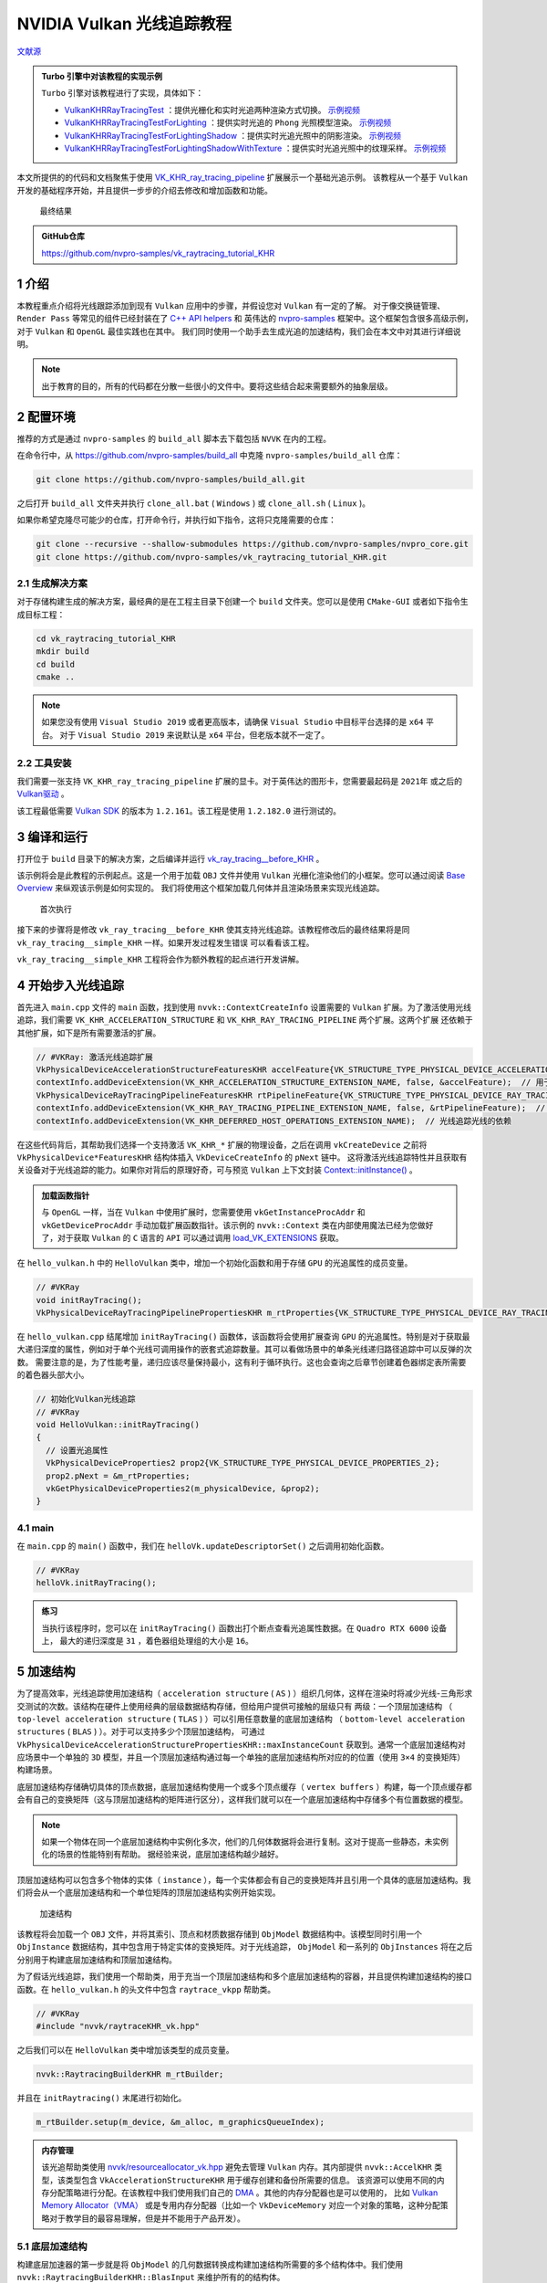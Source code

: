 NVIDIA Vulkan 光线追踪教程
=============================

.. dropdown:: 更新记录
    :color: muted
    :icon: history

    * 2023/5/15 创建本文
    * 2023/5/15 增加 ``介绍`` 章节
    * 2023/5/15 增加 ``配置环境`` 章节
    * 2023/5/15 增加 ``生成解决方案`` 章节
    * 2023/5/17 增加 ``生成解决方案`` 章节
    * 2023/5/17 增加 ``编译和运行`` 章节
    * 2023/5/17 增加 ``开始步入光线追踪`` 章节
    * 2023/5/18 更新 ``开始步入光线追踪`` 章节
    * 2023/5/18 增加 ``加速结构`` 章节
    * 2023/5/20 更新 ``加速结构`` 章节
    * 2023/5/20 增加 ``底层加速结构`` 章节
    * 2023/5/20 增加 ``帮助类细节：RaytracingBuilder::buildBlas()`` 章节
    * 2023/5/21 更新 ``帮助类细节：RaytracingBuilder::buildBlas()`` 章节
    * 2023/5/22 更新 ``帮助类细节：RaytracingBuilder::buildBlas()`` 章节
    * 2023/5/22 增加 ``cmdCreateBlas`` 章节
    * 2023/5/22 增加章节号
    * 2023/5/23 更新 ``5.1 底层加速结构`` 章节
    * 2023/5/23 更新 ``5.1.1 帮助类细节：RaytracingBuilder::buildBlas()`` 章节
    * 2023/5/23 更新 ``5.1.1.1 cmdCreateBlas`` 章节
    * 2023/5/23 增加 ``5.1.1.2 cmdCompactBlas`` 章节
    * 2023/5/24 更新 ``5.1.1.2 cmdCompactBlas`` 章节
    * 2023/5/24 更新 ``5.1.1 帮助类细节：RaytracingBuilder::buildBlas()`` 章节
    * 2023/5/24 增加 ``5.2 顶层加速结构`` 章节
    * 2023/5/24 更新 ``5 加速结构`` 章节
    * 2023/5/25 更新 ``5.2 顶层加速结构`` 章节
    * 2023/5/25 增加 ``5.2.1 帮助类细节：RaytracingBuilder::buildTlas()`` 章节
    * 2023/5/26 更新 ``5.2.1 帮助类细节：RaytracingBuilder::buildTlas()`` 章节
    * 2023/5/26 增加 ``5.3 main`` 章节
    * 2023/5/26 增加 ``6 光线追踪描述符集（Descriptor Set）`` 章节
    * 2023/5/26 增加 ``6.1 增加场景的描述符集`` 章节
    * 2023/5/27 更新 ``6.1 增加场景的描述符集`` 章节
    * 2023/5/27 增加 ``6.2 描述符更新`` 章节
    * 2023/5/27 增加 ``6.3 main`` 章节
    * 2023/5/27 增加 ``7 光线追踪管线`` 章节
    * 2023/5/28 更新 ``7 光线追踪管线`` 章节
    * 2023/5/28 增加 ``7.1 增加着色器`` 章节
    * 2023/5/29 更新 ``7.1 增加着色器`` 章节
    * 2023/5/30 更新 ``7 光线追踪管线`` 章节，增加任意命中着色器中 ``候选交点`` 说明
    * 2023/5/30 更新 ``7.1 增加着色器`` 章节
    * 2023/5/30 增加 ``8 着色器绑定表`` 章节
    * 2023/5/31 更新 ``8 着色器绑定表`` 章节
    * 2023/5/31 增加 ``8.1 句柄`` 章节
    * 2023/6/1 更新 ``5.1.1 帮助类细节：RaytracingBuilder::buildBlas()`` 章节，修改 ``我们将底层加速结构分割并使用多个大约 256MB 的内存块创建``
    * 2023/6/1 更新 ``8.1 句柄`` 章节
    * 2023/6/2 更新 ``8.1 句柄`` 章节
    * 2023/6/2 增加 ``8.2 main`` 章节
    * 2023/6/2 增加 ``9 光线追踪`` 章节
    * 2023/6/2 增加 ``10 开始追踪`` 章节
    * 2023/6/2 增加 ``10.1 main`` 章节
    * 2023/6/3 增加 ``11 相机矩阵`` 章节
    * 2023/6/3 增加 ``11.1 光线生成（raytrace.rgen）`` 章节
    * 2023/6/3 增加 ``11.2 未命中着色器（raytrace.miss）`` 章节
    * 2023/6/3 增加 ``12 简单光照`` 章节
    * 2023/6/4 更新 ``12 简单光照`` 章节
    * 2023/6/4 增加 ``12.1 最近命中着色器（raytrace.rchit）`` 章节
    * 2023/6/4 增加 ``13 简单材质`` 章节
    * 2023/6/4 增加 ``13.1 raytrace.rchit`` 章节
    * 2023/6/4 增加 ``13.2 main`` 章节
    * 2023/6/4 增加 ``14 阴影`` 章节
    * 2023/6/4 增加 ``14.1 createRaytracingPipeline`` 章节
    * 2023/6/4 增加 ``14.2 createRtShaderBindingTable`` 章节
    * 2023/6/4 增加 ``14.3 createRtDescriptorSet`` 章节
    * 2023/6/4 增加 ``14.4 raytrace.rchit`` 章节
    * 2023/6/4 增加 ``15 拓展延伸`` 章节
    * 2023/6/4 初步翻译完成
    * 2023/8/23 提供 ``Turbo`` 实现开源示例

`文献源`_

.. admonition:: Turbo 引擎中对该教程的实现示例
    :class: note

    ``Turbo`` 引擎对该教程进行了实现，具体如下：

    * `VulkanKHRRayTracingTest <https://github.com/FuXiii/Turbo/blob/master/samples/VulkanKHRRayTracingTest.cpp>`_ ：提供光栅化和实时光追两种渲染方式切换。 `示例视频 <https://www.bilibili.com/video/BV1Wu411779G/?spm_id_from=333.999.0.0>`_
    * `VulkanKHRRayTracingTestForLighting <https://github.com/FuXiii/Turbo/blob/master/samples/VulkanKHRRayTracingTestForLighting.cpp>`_ ：提供实时光追的 ``Phong`` 光照模型渲染。 `示例视频 <https://www.bilibili.com/video/BV1rm4y1H7EE/?spm_id_from=333.999.0.0>`_
    * `VulkanKHRRayTracingTestForLightingShadow <https://github.com/FuXiii/Turbo/blob/master/samples/VulkanKHRRayTracingTestForLightingShadow.cpp>`_ ：提供实时光追光照中的阴影渲染。 `示例视频 <https://www.bilibili.com/video/BV1gu4y1i7Kx/?spm_id_from=333.999.0.0>`_
    * `VulkanKHRRayTracingTestForLightingShadowWithTexture <https://github.com/FuXiii/Turbo/blob/master/samples/VulkanKHRRayTracingTestForLightingShadowWithTexture.cpp>`_ ：提供实时光追光照中的纹理采样。 `示例视频 <https://www.bilibili.com/video/BV1qu41177B9/?spm_id_from=333.999.0.0>`_

.. _文献源: https://nvpro-samples.github.io/vk_raytracing_tutorial_KHR/

本文所提供的的代码和文档聚焦于使用 `VK_KHR_ray_tracing_pipeline <https://www.khronos.org/registry/vulkan/specs/1.2-extensions/html/vkspec.html#VK_KHR_ray_tracing_pipeline>`_ 扩展展示一个基础光追示例。
该教程从一个基于 ``Vulkan`` 开发的基础程序开始，并且提供一步步的介绍去修改和增加函数和功能。

.. figure:: ../_static/resultRaytraceShadowMedieval.png

    最终结果

.. admonition:: GitHub仓库
    :class: note

    https://github.com/nvpro-samples/vk_raytracing_tutorial_KHR

1 介绍
####################

本教程重点介绍将光线跟踪添加到现有 ``Vulkan`` 应用中的步骤，并假设您对 ``Vulkan`` 有一定的了解。
对于像交换链管理、 ``Render Pass`` 等常见的组件已经封装在了 `C++ API helpers <https://github.com/nvpro-samples/nvpro_core/tree/master/nvvk>`_ 和
英伟达的 `nvpro-samples <https://github.com/nvpro-samples/build_all>`_ 框架中。这个框架包含很多高级示例，对于 ``Vulkan`` 和 ``OpenGL`` 最佳实践也在其中。
我们同时使用一个助手去生成光追的加速结构，我们会在本文中对其进行详细说明。

.. note:: 出于教育的目的，所有的代码都在分散一些很小的文件中。要将这些结合起来需要额外的抽象层级。

.. _Environment Setup:

2 配置环境
####################

推荐的方式是通过 ``nvpro-samples`` 的 ``build_all`` 脚本去下载包括 ``NVVK`` 在内的工程。

在命令行中，从 https://github.com/nvpro-samples/build_all 中克隆 ``nvpro-samples/build_all`` 仓库：

.. code::

    git clone https://github.com/nvpro-samples/build_all.git

之后打开 ``build_all`` 文件夹并执行 ``clone_all.bat`` ( ``Windows`` ) 或 ``clone_all.sh`` ( ``Linux`` )。

如果你希望克隆尽可能少的仓库，打开命令行，并执行如下指令，这将只克隆需要的仓库：

.. code::

    git clone --recursive --shallow-submodules https://github.com/nvpro-samples/nvpro_core.git
    git clone https://github.com/nvpro-samples/vk_raytracing_tutorial_KHR.git

2.1 生成解决方案
********************

对于存储构建生成的解决方案，最经典的是在工程主目录下创建一个 ``build`` 文件夹。您可以是使用 ``CMake-GUI`` 或者如下指令生成目标工程：

.. code::

    cd vk_raytracing_tutorial_KHR
    mkdir build
    cd build
    cmake ..

.. note::

    如果您没有使用 ``Visual Studio 2019`` 或者更高版本，请确保 ``Visual Studio`` 中目标平台选择的是 ``x64`` 平台。
    对于 ``Visual Studio 2019`` 来说默认是 ``x64`` 平台，但老版本就不一定了。

2.2 工具安装
********************

我们需要一张支持 ``VK_KHR_ray_tracing_pipeline`` 扩展的显卡。对于英伟达的图形卡，您需要最起码是 ``2021年`` 或之后的 `Vulkan驱动 <https://developer.nvidia.com/vulkan-driver>`_ 。

该工程最低需要 `Vulkan SDK <https://vulkan.lunarg.com/sdk/home>`_ 的版本为 ``1.2.161``。该工程是使用 ``1.2.182.0`` 进行测试的。

3 编译和运行
####################

打开位于 ``build`` 目录下的解决方案，之后编译并运行 `vk_ray_tracing__before_KHR <https://github.com/nvpro-samples/vk_raytracing_tutorial_KHR/tree/master/ray_tracing__before>`_ 。

该示例将会是此教程的示例起点。这是一个用于加载 ``OBJ`` 文件并使用 ``Vulkan`` 光栅化渲染他们的小框架。您可以通过阅读 `Base Overview <https://github.com/nvpro-samples/vk_raytracing_tutorial_KHR/blob/master/ray_tracing__before/README.md#nvidia-vulkan-ray-tracing-tutorial>`_ 来纵观该示例是如何实现的。
我们将使用这个框架加载几何体并且渲染场景来实现光线追踪。

.. figure:: ../_static/resultRasterCube.png

    首次执行

接下来的步骤将是修改 ``vk_ray_tracing__before_KHR`` 使其支持光线追踪。该教程修改后的最终结果将是同 ``vk_ray_tracing__simple_KHR`` 一样。如果开发过程发生错误
可以看看该工程。

``vk_ray_tracing__simple_KHR`` 工程将会作为额外教程的起点进行开发讲解。

4 开始步入光线追踪
####################

首先进入 ``main.cpp`` 文件的 ``main`` 函数，找到使用 ``nvvk::ContextCreateInfo`` 设置需要的 ``Vulkan`` 扩展。为了激活使用光线追踪，我们需要 ``VK_KHR_ACCELERATION_STRUCTURE`` 和 ``VK_KHR_RAY_TRACING_PIPELINE`` 两个扩展。这两个扩展
还依赖于其他扩展，如下是所有需要激活的扩展。

.. code:: c++

    // #VKRay: 激活光线追踪扩展
    VkPhysicalDeviceAccelerationStructureFeaturesKHR accelFeature{VK_STRUCTURE_TYPE_PHYSICAL_DEVICE_ACCELERATION_STRUCTURE_FEATURES_KHR};
    contextInfo.addDeviceExtension(VK_KHR_ACCELERATION_STRUCTURE_EXTENSION_NAME, false, &accelFeature);  // 用于构建加速结构
    VkPhysicalDeviceRayTracingPipelineFeaturesKHR rtPipelineFeature{VK_STRUCTURE_TYPE_PHYSICAL_DEVICE_RAY_TRACING_PIPELINE_FEATURES_KHR};
    contextInfo.addDeviceExtension(VK_KHR_RAY_TRACING_PIPELINE_EXTENSION_NAME, false, &rtPipelineFeature);  // 用于 vkCmdTraceRaysKHR
    contextInfo.addDeviceExtension(VK_KHR_DEFERRED_HOST_OPERATIONS_EXTENSION_NAME);  // 光线追踪光线的依赖

在这些代码背后，其帮助我们选择一个支持激活 ``VK_KHR_*`` 扩展的物理设备，之后在调用 ``vkCreateDevice`` 之前将 ``VkPhysicalDevice*FeaturesKHR`` 结构体插入 ``VkDeviceCreateInfo`` 的 ``pNext`` 链中。
这将激活光线追踪特性并且获取有关设备对于光线追踪的能力。如果你对背后的原理好奇，可与预览 ``Vulkan`` 上下文封装 `Context::initInstance() <https://github.com/nvpro-samples/nvpro_core/blob/1c59039a1ab0d777c79a29b09879a2686ec286dc/nvvk/context_vk.cpp#L211>`_ 。

.. admonition:: 加载函数指针
    :class: note

    与 ``OpenGL`` 一样，当在 ``Vulkan`` 中使用扩展时，您需要使用 ``vkGetInstanceProcAddr`` 和 ``vkGetDeviceProcAddr`` 手动加载扩展函数指针。该示例的 ``nvvk::Context`` 类在内部使用魔法已经为您做好了，对于获取 ``Vulkan`` 的 ``C`` 语言的 ``API`` 可以通过调用 `load_VK_EXTENSIONS <https://github.com/nvpro-samples/nvpro_core/blob/fd6f14c4ddcb6b2ec1e79462d372b32f3838b016/nvvk/extensions_vk.cpp#L2647>`_ 获取。

在 ``hello_vulkan.h`` 中的 ``HelloVulkan`` 类中，增加一个初始化函数和用于存储 ``GPU`` 的光追属性的成员变量。

.. code:: c++

    // #VKRay
    void initRayTracing();
    VkPhysicalDeviceRayTracingPipelinePropertiesKHR m_rtProperties{VK_STRUCTURE_TYPE_PHYSICAL_DEVICE_RAY_TRACING_PIPELINE_PROPERTIES_KHR};

在 ``hello_vulkan.cpp`` 结尾增加 ``initRayTracing()`` 函数体，该函数将会使用扩展查询 ``GPU`` 的光追属性。特别是对于获取最大递归深度的属性，例如对于单个光线可调用操作的嵌套式追踪数量。其可以看做场景中的单条光线递归路径追踪中可以反弹的次数。
需要注意的是，为了性能考量，递归应该尽量保持最小，这有利于循环执行。这也会查询之后章节创建着色器绑定表所需要的着色器头部大小。

.. code:: c++

    // 初始化Vulkan光线追踪
    // #VKRay
    void HelloVulkan::initRayTracing()
    {
      // 设置光追属性
      VkPhysicalDeviceProperties2 prop2{VK_STRUCTURE_TYPE_PHYSICAL_DEVICE_PROPERTIES_2};
      prop2.pNext = &m_rtProperties;
      vkGetPhysicalDeviceProperties2(m_physicalDevice, &prop2);
    }

4.1 main
********************

在 ``main.cpp`` 的 ``main()`` 函数中，我们在 ``helloVk.updateDescriptorSet()`` 之后调用初始化函数。

.. code:: c++

    // #VKRay
    helloVk.initRayTracing();

.. admonition:: 练习
    :class: note

    当执行该程序时，您可以在 ``initRayTracing()`` 函数出打个断点查看光追属性数据。在 ``Quadro RTX 6000`` 设备上，
    最大的递归深度是 ``31`` ，着色器组处理组的大小是 ``16``。

5 加速结构
####################

为了提高效率，光线追踪使用加速结构（ ``acceleration structure`` ( ``AS`` ) ）组织几何体，这样在渲染时将减少光线-三角形求交测试的次数。该结构在硬件上使用经典的层级数据结构存储，但给用户提供可接触的层级只有
两级：一个顶层加速结构 （ ``top-level acceleration structure`` ( ``TLAS`` ) ）可以引用任意数量的底层加速结构 （ ``bottom-level acceleration structures`` ( ``BLAS`` ) ）。对于可以支持多少个顶层加速结构，
可通过 ``VkPhysicalDeviceAccelerationStructurePropertiesKHR::maxInstanceCount`` 获取到。通常一个底层加速结构对应场景中一个单独的 ``3D`` 模型，并且一个顶层加速结构通过每一个单独的底层加速结构所对应的的位置（使用 ``3×4`` 的变换矩阵）
构建场景。

底层加速结构存储确切具体的顶点数据，底层加速结构使用一个或多个顶点缓存（ ``vertex buffers`` ）构建，每一个顶点缓存都会有自己的变换矩阵（这与顶层加速结构的矩阵进行区分），这样我们就可以在一个底层加速结构中存储多个有位置数据的模型。

.. note::

    如果一个物体在同一个底层加速结构中实例化多次，他们的几何体数据将会进行复制。这对于提高一些静态，未实例化的场景的性能特别有帮助。
    据经验来说，底层加速结构越少越好。

顶层加速结构可以包含多个物体的实体（ ``instance`` ），每一个实体都会有自己的变换矩阵并且引用一个具体的底层加速结构。我们将会从一个底层加速结构和一个单位矩阵的顶层加速结构实例开始实现。

.. figure:: ../_static/AccelerationStructure.svg

    加速结构

该教程将会加载一个 ``OBJ`` 文件，并将其索引、顶点和材质数据存储到 ``ObjModel`` 数据结构中。该模型同时引用一个 ``ObjInstance`` 数据结构，其中包含用于特定实体的变换矩阵。对于光线追踪， ``ObjModel`` 和一系列的 ``ObjInstances`` 将在之后分别用于构建底层加速结构和顶层加速结构。

为了假话光线追踪，我们使用一个帮助类，用于充当一个顶层加速结构和多个底层加速结构的容器，并且提供构建加速结构的接口函数。在 ``hello_vulkan.h`` 的头文件中包含 ``raytrace_vkpp`` 帮助类。

.. code:: c++

    // #VKRay
    #include "nvvk/raytraceKHR_vk.hpp"

之后我们可以在 ``HelloVulkan`` 类中增加该类型的成员变量。

.. code:: c++

    nvvk::RaytracingBuilderKHR m_rtBuilder;

并且在 ``initRaytracing()`` 末尾进行初始化。

.. code:: c++

    m_rtBuilder.setup(m_device, &m_alloc, m_graphicsQueueIndex);

.. admonition:: 内存管理
    :class: note

    该光追帮助类使用 `nvvk/resourceallocator_vk.hpp <https://github.com/nvpro-samples/nvpro_core/blob/master/nvvk/resourceallocator_vk.hpp>`_ 避免去管理 ``Vulkan`` 内存。其内部提供 ``nvvk::AccelKHR`` 类型，该类型包含 ``VkAccelerationStructureKHR`` 用于缓存创建和备份所需要的信息。
    该资源可以使用不同的内存分配策略进行分配。在该教程中我们使用我们自己的 `DMA <https://github.com/nvpro-samples/nvpro_core/blob/master/nvvk/memallocator_dma_vk.hpp>`_ 。其他的内存分配器也是可以使用的，
    比如 `Vulkan Memory Allocator（VMA） <https://github.com/GPUOpen-LibrariesAndSDKs/VulkanMemoryAllocator>`_ 或是专用内存分配器（比如一个 ``VkDeviceMemory`` 对应一个对象的策略，这种分配策略对于教学目的最容易理解，但是并不能用于产品开发）。

.. _Bottom-Level Acceleration Structure:

5.1 底层加速结构
********************

构建底层加速器的第一步就是将 ``ObjModel`` 的几何数据转换成构建加速结构所需要的多个结构体中。我们使用 ``nvvk::RaytracingBuilderKHR::BlasInput`` 来维护所有的的结构体。

在 ``HelloVulkan`` 类中增加一个新函数：

.. code:: c++

    auto objectToVkGeometryKHR(const ObjModel& model);

.. note::

    ``objectToVkGeometryKHR()`` 函数返回类型为 ``nvvk::RaytracingBuilderKHR::BlasInput`` 但是这里我们使用 ``C++`` 的 ``auto`` 来将返回值的类型推演交给编译器。

此函数内部将会填充三个结构体，这些结构体之后会用于构建加速结构（ ``vkCmdBuildAccelerationStructuresKHR`` ） 。

* ``VkAccelerationStructureGeometryTrianglesDataKHR`` ：指向存有三角形的顶点，索引数据的缓存，以数组解析其中的数据（跨度，数据类型等）。
* ``VkAccelerationStructureGeometryKHR`` ：使用集合类型的枚举（此例为三角形）和加速结构的构建 ``flags`` 将之前的加速结构的几何数据进行打包。这一步是需要的，因为 ``VkAccelerationStructureGeometryTrianglesDataKHR`` 是作为联合 ``VkAccelerationStructureGeometryDataKHR`` 的一部分而传入的（几何体也可以是实例，用于顶层加速结构的构建或者 ``AABBs`` 包围盒，这些该例程并没有涉及到）。
* ``VkAccelerationStructureBuildRangeInfoKHR`` ：指示作为底层加速结构输入的几何体中的顶点数组源的索引。


.. admonition:: 对于 VkAccelerationStructureGeometryKHR 和 VkAccelerationStructureBuildRangeInfoKHR 分别为独立结构体
    :class: tip

    一个潜在的疑惑：为什么 ``VkAccelerationStructureGeometryKHR`` 和 ``VkAccelerationStructureBuildRangeInfoKHR`` 最终在构建加速结构时是单独的不同参数，但是却协同却定了顶点数据源的真正内存。打一个粗略的比方，这有点类似于 ``glVertexAttribPointer`` 定义的如何将一个缓存解析成顶点数组，并在 ``glDrawArrays`` 时确定顶点数组中到底那一部分需要绘制。

多个如上的结构体可以组建一个数组并可以用于构建一个底层加速结构。在该示例中，此数组的大小总是 ``1`` 。 每一个底层加速结构有多个几何体是因为加速结构会更加高效，他会将求交的物体在空间上进行合理的划分。对于那种巨大、单一且静态的物体组需要考虑构建加速结构。

.. note::

    我们现在认为所有的物体都是不透明的，并以此为前提进行潜在的优化。更具体的说是禁用了任意命中着色器（ ``anyhit shader`` ）的调用，之后会细说。

.. code:: c++

    struct VertexObj
    {
        nvmath::vec3f pos;
        nvmath::vec3f nrm;
        nvmath::vec3f color;
        nvmath::vec2f texCoord;
    }

    //--------------------------------------------------------------------------------------------------
    // 将一个OBJ模型转变成光追几何体用于构建底层加速结构
    //
    auto HelloVulkan::objectToVkGeometryKHR(const ObjModel& model)
    {
      // 底层加速结构的侯建需要数据的原内存地址
      VkDeviceAddress vertexAddress = nvvk::getBufferDeviceAddress(m_device, model.vertexBuffer.buffer);
      VkDeviceAddress indexAddress  = nvvk::getBufferDeviceAddress(m_device, model.indexBuffer.buffer);

      uint32_t maxPrimitiveCount = model.nbIndices / 3;

      // 将缓存描述为VertexObj（顶点）数组
      VkAccelerationStructureGeometryTrianglesDataKHR triangles{VK_STRUCTURE_TYPE_ACCELERATION_STRUCTURE_GEOMETRY_TRIANGLES_DATA_KHR};
      triangles.vertexFormat             = VK_FORMAT_R32G32B32_SFLOAT;  // vec3 顶点位置数据
      triangles.vertexData.deviceAddress = vertexAddress;
      triangles.vertexStride             = sizeof(VertexObj);
      // 描述索引数据 (32-bit unsigned int)
      triangles.indexType               = VK_INDEX_TYPE_UINT32;
      triangles.indexData.deviceAddress = indexAddress;
      //当前transformData设置为null时代表是单位矩阵
      //triangles.transformData = {};
      triangles.maxVertex = model.nbVertices;

      // 将之前的三角形设定成不透明
      VkAccelerationStructureGeometryKHR asGeom{VK_STRUCTURE_TYPE_ACCELERATION_STRUCTURE_GEOMETRY_KHR};
      asGeom.geometryType       = VK_GEOMETRY_TYPE_TRIANGLES_KHR;
      asGeom.flags              = VK_GEOMETRY_OPAQUE_BIT_KHR;
      asGeom.geometry.triangles = triangles;

      // 整个数组都将用于构建底层加速结构
      VkAccelerationStructureBuildRangeInfoKHR offset;
      offset.firstVertex     = 0;
      offset.primitiveCount  = maxPrimitiveCount;
      offset.primitiveOffset = 0;
      offset.transformOffset = 0;

      // 我们的底层加速结构只用一个几何体描述，但可以使用更多几何体
      nvvk::RaytracingBuilderKHR::BlasInput input;
      input.asGeometry.emplace_back(asGeom);
      input.asBuildOffsetInfo.emplace_back(offset);

      return input;
    }

.. admonition:: 顶点属性
    :class: note

    在上面的代码中， ``VertexObj`` 结构体中第一个成员是位置数据，如果成员在任意位置，我们需要使用 ``offsetof`` 手动调整 ``vertexAddress`` 。对于加速结构的构建只需位置属性。之后我们将学习
    在光追时绑定顶点缓存并使用其他顶点属性。

.. admonition:: 内存安全
    :class: warning

    ``BlasInput`` 作为一个花里胡哨的设备指针指向顶点缓存数据。对于帮助类中并没有顶点数据的拷贝或管理。对于该示例，我们假设所有的模型都在一开始加载并且直到创建底层加速结构时内存不会篡改并有效。
    如果你是动态加载并且卸载一个大场景的一部分或者动态生成顶点数据，您需要做的是在构建加速结构时避免发生资源竞争。

在 ``HelloVulkan`` 类声明中，我们现在可以增加 ``createBottomLevelAS()`` 函数用于对每一个对象生成 ``nvvk::RaytracingBuilderKHR::BlasInput`` 并用于构建底层加速结构：

.. code:: c++

    void createBottomLevelAS();

在批量创建所有的底层加速结构前，使用一个循环遍历所有的模型，并且填入 ``nvvk::RaytracingBuilderKHR::BlasInput`` 数组中。加速结构的结存将会根据帮助类中的构建顺序存储，这样他们可以直接使用索引进行引用。

.. code:: c++

    void HelloVulkan::createBottomLevelAS()
    {
      // 底层加速结构 - 存储每个几何体中的图元
      std::vector<nvvk::RaytracingBuilderKHR::BlasInput> allBlas;
      allBlas.reserve(m_objModel.size());
      for(const auto& obj : m_objModel)
      {
        auto blas = objectToVkGeometryKHR(obj);

        // 每一个底层加速结构都可以增加多个几何体，但现在我们只添加一个
        allBlas.emplace_back(blas);
      }
      m_rtBuilder.buildBlas(allBlas, VK_BUILD_ACCELERATION_STRUCTURE_PREFER_FAST_TRACE_BIT_KHR);
    }

5.1.1 帮助类细节：RaytracingBuilder::buildBlas()
------------------------------------------------------------

这个帮助函数可以在 ``raytraceKHR_vkpp.hpp`` 中找到：其可以在很多项目中重用，并且也是 `nvpro-samples <https://github.com/nvpro-samples>`_ 中众多帮助类中的其中之一。该函数会对每一个 ``RaytracingBuilderKHR::BlasInput`` 生成一个底层加速结构。

创建一个底层加速结构需要如下元素：

* ``VkAccelerationStructureBuildGeometryInfoKHR`` ：创建并构建加速结构，其基于 ``objectToVkGeometryKHR()`` 中创建的 ``VkAccelerationStructureGeometryKHR`` 数组。
* ``VkAccelerationStructureBuildRangeInfoKHR`` ：范围引用，与 ``objectToVkGeometryKHR()`` 中使用的相同。
* ``VkAccelerationStructureBuildSizesInfoKHR`` ：创建加速结构所需要的大小和暂付缓存信息
* ``nvvk::AccelKHR`` ：结果

.. admonition:: 暂付缓存
    :class: note

    暂付缓存（ ``scratch buffer`` ），是 ``Vulkan`` 对于内部缓存的优化。原本的内部缓存应由 ``Vulkan`` 驱动内部自身分配和管理，但是有些内部内存会经常性的更新，为了优化这一部分缓存， ``Vulkan`` 将这一部分
    缓存交由用户分配管理，优化了内存使用和读写。 ``scratch`` 原本是抓挠之意，由于这部分内存时不时的要更新一下，像猫抓一样，所以叫 ``抓挠`` 缓存，实则是暂时交付给 ``Vulkan`` 驱动内部。


如上这些数据将存储到名为 ``BuildAccelerationStructure`` 结构体中用于简化创建。

在函数一开始，我们仅仅初始化我们之后需要的数据。

.. code:: c++

    //--------------------------------------------------------------------------------------------------
    // 使用BlasInput的数组创建所有的底层加速结构
    // - input数组中的每一个BlasInput都对应一个底层加速结构
    // - 底层加速结构的数量将会和input.size()一样
    // - 创建的底层加速结构将会存储在m_blas（类型为std::vector<nvvk::AccelKHR>），并可以通过数组索引获取引用
    // - 如果flag里设置了Compact位域，底层加速结构将会被压缩
    //
    void nvvk::RaytracingBuilderKHR::buildBlas(const std::vector<BlasInput>& input, VkBuildAccelerationStructureFlagsKHR flags)
    {
      m_cmdPool.init(m_device, m_queueIndex);
      uint32_t     nbBlas = static_cast<uint32_t>(input.size());
      VkDeviceSize asTotalSize{0};     // 所有要分配的底层加速结构所需要的内存大小
      uint32_t     nbCompactions{0};   // 需要压缩的底层加速结构的数量
      VkDeviceSize maxScratchSize{0};  // 最大的暂付缓存大小

接下来就是为每个底层加速结构构建 ``BuildAccelerationStructure`` ，用于引用几何体、构建范围、内存大小和暂付缓存大小。我们需要在每一次创建时都使用同一个暂付缓存，所以
我们需要留意需要的暂付缓存的最大大小，之后我们将使用该大小分配暂付缓存。

.. code:: c++

    // 为构建加速结构指令准备必要信息
    std::vector<BuildAccelerationStructure> buildAs(nbBlas);
    for(uint32_t idx = 0; idx < nbBlas; idx++)
    {
      // 填充VkAccelerationStructureBuildGeometryInfoKHR的部分属性用于获取构建的大小
      // 其他信息将会在createBlas时填入 (see #2)
      buildAs[idx].buildInfo.type          = VK_ACCELERATION_STRUCTURE_TYPE_BOTTOM_LEVEL_KHR;
      buildAs[idx].buildInfo.mode          = VK_BUILD_ACCELERATION_STRUCTURE_MODE_BUILD_KHR;
      buildAs[idx].buildInfo.flags         = input[idx].flags | flags;
      buildAs[idx].buildInfo.geometryCount = static_cast<uint32_t>(input[idx].asGeometry.size());
      buildAs[idx].buildInfo.pGeometries   = input[idx].asGeometry.data();

      // 设置范围信息
      buildAs[idx].rangeInfo = input[idx].asBuildOffsetInfo.data();

      // 获取创建加速结构所需的缓存和暂付缓存的大小
      std::vector<uint32_t> maxPrimCount(input[idx].asBuildOffsetInfo.size());
      for(auto tt = 0; tt < input[idx].asBuildOffsetInfo.size(); tt++)
        maxPrimCount[tt] = input[idx].asBuildOffsetInfo[tt].primitiveCount;  // Number of primitives/triangles
      vkGetAccelerationStructureBuildSizesKHR(m_device, VK_ACCELERATION_STRUCTURE_BUILD_TYPE_DEVICE_KHR,
                                              &buildAs[idx].buildInfo, maxPrimCount.data(), &buildAs[idx].sizeInfo);

      // 统计合并必要的数据大小
      asTotalSize += buildAs[idx].sizeInfo.accelerationStructureSize;
      maxScratchSize = std::max(maxScratchSize, buildAs[idx].sizeInfo.buildScratchSize);
      nbCompactions += hasFlag(buildAs[idx].buildInfo.flags, VK_BUILD_ACCELERATION_STRUCTURE_ALLOW_COMPACTION_BIT_KHR);
    }

在遍历完所有的底层加速结构后，我们有了需要创建的暂付缓存最大的大小。

.. code:: c++

    // 分配一个暂付缓存用于存储加速结构构建的临时数据
    nvvk::Buffer scratchBuffer = m_alloc->createBuffer(maxScratchSize, VK_BUFFER_USAGE_SHADER_DEVICE_ADDRESS_BIT | VK_BUFFER_USAGE_STORAGE_BUFFER_BIT);
    VkBufferDeviceAddressInfo bufferInfo{VK_STRUCTURE_TYPE_BUFFER_DEVICE_ADDRESS_INFO, nullptr, scratchBuffer.buffer};
    VkDeviceAddress scratchAddress = vkGetBufferDeviceAddress(m_device, &bufferInfo);

接下来就是获取每一个底层加速结构的真正的大小。为了得到真正的大小，我们将使用 ``VK_QUERY_TYPE_ACCELERATION_STRUCTURE_COMPACTED_SIZE_KHR`` 类型获取。 如果我们想要在之后压缩加速结构该类型是需要的。默认的情况下， ``vkGetAccelerationStructureBuildSizesKHR`` 将会返回无任何优化（最糟糕）的内存大小。在压缩创建之后，真实占有的空间大小可以相对较小，并且在加速结构之后拷贝仅拷贝必要信息。这将会节省超过 ``50%`` 的设备内存使用。

.. code:: c++

    // 创建一个用于获取每一个底层加速结构压缩的存储大小的查询队列
    VkQueryPool queryPool{VK_NULL_HANDLE};
    if(nbCompactions > 0)  // 是否有压缩的需求？
    {
      assert(nbCompactions == nbBlas);  // 不允许混合使用压缩与非压缩的底层加速结构（要么全都压缩，要么都不压缩）
      VkQueryPoolCreateInfo qpci{VK_STRUCTURE_TYPE_QUERY_POOL_CREATE_INFO};
      qpci.queryCount = nbBlas;
      qpci.queryType  = VK_QUERY_TYPE_ACCELERATION_STRUCTURE_COMPACTED_SIZE_KHR;
      vkCreateQueryPool(m_device, &qpci, nullptr, &queryPool);
    }

.. admonition:: 压缩
    :class: note

    为了使用压缩，底层加速结构的 ``flags`` 必须包含 ``VK_BUILD_ACCELERATION_STRUCTURE_ALLOW_COMPACTION_BIT_KHR`` 位域。

``Vulkan`` 允许使用一个命令缓存（ ``command buffer`` ）创建所有的底层加速结构，但是这可能会导致管线的停顿和潜在的创建问题。为了避免这些问题，我们将底层加速结构按照大约 ``256MB`` 为一批进行创建。如果我们有压缩的需求，我们将立即执行，从而限制所需的内存分配。

如下即为将底层加速结构分割创建，对于 ``cmdCreateBlas`` 和 ``cmdCompactBlas`` 函数将会一会儿细说。

.. admonition:: 256MB
    :class: attention

    并不是将一个占有巨大内存的加速结构分割成多个 ``256MB`` 的小内存块，而是每当一批加速结构的内存超过 ``256MB`` 的话，创建一个新的命令缓存负责该批加速结构的创建、构建和压缩。是将加速结构分散在不同的命令缓存中。

.. code:: c++

    // 批量创建/压缩底层加速结构，这样可以存入有限的内存
    std::vector<uint32_t> indices;  // 底层加速结构创建对应的索引
    VkDeviceSize          batchSize{0};
    VkDeviceSize          batchLimit{256'000'000};  // 256 MB
    for(uint32_t idx = 0; idx < nbBlas; idx++)
    {
      indices.push_back(idx);
      batchSize += buildAs[idx].sizeInfo.accelerationStructureSize;
      // 超过限值或是最后一个底层加速结构
      if(batchSize >= batchLimit || idx == nbBlas - 1)
      {
        VkCommandBuffer cmdBuf = m_cmdPool.createCommandBuffer();
        cmdCreateBlas(cmdBuf, indices, buildAs, scratchAddress, queryPool);
        m_cmdPool.submitAndWait(cmdBuf);

        if(queryPool)
        {
          VkCommandBuffer cmdBuf = m_cmdPool.createCommandBuffer();
          cmdCompactBlas(cmdBuf, indices, buildAs, queryPool);
          m_cmdPool.submitAndWait(cmdBuf);  // 将命令缓存推送到队列执行并且调用vkQueueWaitIdle等待执行结束

          // 销毁未压缩版本
          destroyNonCompacted(indices, buildAs);
        }
        // 重置

        batchSize = 0;
        indices.clear();
      }
    }

创建的加速结构将会保存在 ``BuildAccelerationStructure`` 中，可以通过索引获取到。

.. code:: c++

    // 存储所有创建的加速结构
    for(auto& b : buildAs)
    {
      // b.as中的as即为创建的加速结构结果，类型为nvvk::AccelKHR
      m_blas.emplace_back(b.as);
    }

最后我们将会清空不再需要的对象和内存。

.. code:: c++

    // 清空
    vkDestroyQueryPool(m_device, queryPool, nullptr);
    m_alloc->finalizeAndReleaseStaging();
    m_alloc->destroy(scratchBuffer);
    m_cmdPool.deinit();

5.1.1.1 cmdCreateBlas
^^^^^^^^^^^^^^^^^^^^^^^^

.. code:: c++

    //--------------------------------------------------------------------------------------------------
    // 为buildAs数组中所有的BuildAccelerationStructure创建底层加速结构。
    // BuildAccelerationStructure的数组是在buildBlas函数中构建的。
    // indices的数组用于限值一次性创建底层加速结构的数量。
    // 当压缩底层加速结构这将会限值内存量
    void nvvk::RaytracingBuilderKHR::cmdCreateBlas(VkCommandBuffer                          cmdBuf,
                                                   std::vector<uint32_t>                    indices,
                                                   std::vector<BuildAccelerationStructure>& buildAs,
                                                   VkDeviceAddress                          scratchAddress,
                                                   VkQueryPool                              queryPool)
    {

首先我们为了获取底层加速结构的真正的大小需要重置查询。

.. code:: c++

    if(queryPool)  // 用于查询压缩大小
      vkResetQueryPool(m_device, queryPool, 0, static_cast<uint32_t>(indices.size()));
    uint32_t queryCnt{0};

该函数将会根据索引数组中的索引创建所有对应的底层加速结构

.. code:: c++

    for(const auto& idx : indices)
    {

创建底层加速结构分两步：

* 创建加速结构：使用抽象内存分配器和之前获取的大小信息，调用 ``createAcceleration()`` 函数来创建缓存和加速结构。
* 构建加速结构：使用加速结构，暂付缓存和几何信息构建真正的底层加速结构。

这之后调用 ``m_alloc->createAcceleration`` 函数，该函数背后将按照查询到的加速结构的大小，并使用 ``VK_BUFFER_USAGE_ACCELERATION_STRUCTURE_STORAGE_BIT_KHR`` 和 ``VK_BUFFER_USAGE_SHADER_DEVICE_ADDRESS_BIT`` 两个缓存功能位域创建缓存（ 由于之后创建顶层加速结构需要底层加速结构的地址，所以需要 ``VK_BUFFER_USAGE_SHADER_DEVICE_ADDRESS_BIT`` ），
并通过 ``VkAccelerationStructureCreateInfoKHR`` 设置目标 ``buffer`` 以此将分配的内存与加速结构进行绑定。而 ``buffer`` 和 ``image`` 在绑定内存上与加速结构不同，对于 ``buffer`` 和 ``image`` 其在 ``Vk*`` 的句柄分配和内存绑定是分开独立进行的，而加速结构是在通过 ``vkCreateAccelerationStructureKHR`` 创建时同时创建和绑定内存。

.. code:: c++

    // 真正的缓存分配和加速结构创建
    VkAccelerationStructureCreateInfoKHR createInfo{VK_STRUCTURE_TYPE_ACCELERATION_STRUCTURE_CREATE_INFO_KHR};
    createInfo.type = VK_ACCELERATION_STRUCTURE_TYPE_BOTTOM_LEVEL_KHR;
    createInfo.size = buildAs[idx].sizeInfo.accelerationStructureSize;  // 将用于内存分配
    buildAs[idx].as = m_alloc->createAcceleration(createInfo);
    NAME_IDX_VK(buildAs[idx].as.accel, idx);
    NAME_IDX_VK(buildAs[idx].as.buffer.buffer, idx);

    // BuildInfo #2 part
    buildAs[idx].buildInfo.dstAccelerationStructure  = buildAs[idx].as.accel;  // 设置构建的目标加速结构
    buildAs[idx].buildInfo.scratchData.deviceAddress = scratchAddress;  // 所有的构建都使用同一个暂付缓存

    // 构建底层加速结构
    vkCmdBuildAccelerationStructuresKHR(cmdBuf, 1, &buildAs[idx].buildInfo, &buildAs[idx].rangeInfo);

注意在每次调用构建之后需要设置栅栏（ ``barrier`` ）：为了方便起见，在构建时重复使用暂付缓存，所以这里需要确保在开始一个新的构建前，之前的构建已经完成。按理来说，我们应该使用暂付缓存的不同部分以此来同时创建多个底层加速结构。

.. code:: c++

    // 一旦暂付缓存被重复使用, 我们需要一个栅栏用于确保之前的构建已经结束才开始构建下一个
    VkMemoryBarrier barrier{VK_STRUCTURE_TYPE_MEMORY_BARRIER};
    barrier.srcAccessMask = VK_ACCESS_ACCELERATION_STRUCTURE_WRITE_BIT_KHR;
    barrier.dstAccessMask = VK_ACCESS_ACCELERATION_STRUCTURE_READ_BIT_KHR;
    vkCmdPipelineBarrier(cmdBuf, VK_PIPELINE_STAGE_ACCELERATION_STRUCTURE_BUILD_BIT_KHR,
                         VK_PIPELINE_STAGE_ACCELERATION_STRUCTURE_BUILD_BIT_KHR, 0, 1, &barrier, 0, nullptr, 0, nullptr);

之后我们查询需要的加速结构大小

.. code:: c++

    if(queryPool)
    {
      // 查询真正需要的内存数量，用于压缩
      vkCmdWriteAccelerationStructuresPropertiesKHR(cmdBuf, 1, &buildAs[idx].buildInfo.dstAccelerationStructure,
                                                    VK_QUERY_TYPE_ACCELERATION_STRUCTURE_COMPACTED_SIZE_KHR, queryPool, queryCnt++);
    }
    }
    }

尽管该方法可以很好的保持所有的底层加速结构的独立性，但构建很多底层加速结构将需要大量的暂付缓存并同时启动多个构建。当前的这个教程并没有使用可以大量减少加速结构内存的压缩策略。有关这两个方面将会在未来的高级教程中有所体现。

5.1.1.2 cmdCompactBlas
^^^^^^^^^^^^^^^^^^^^^^^^

当位域（ ``flag`` ）设置了压缩的话将会进入 ``cmdCompactBlas``，将底层加速结构压缩进内存，这一部分功能是可选的。我们将会等待所有的底层加速结构构建完成之后再将其拷贝至合适的内存空间中。这就是为什么我们要在调用 ``cmdCompactBlas`` 函数之前调用 ``m_cmdPool.submitAndWait(cmdBuf)`` 。

.. code:: c++

    //--------------------------------------------------------------------------------------------------
    // 使用查询队列查询到的大小创建新的缓存和加速结构并替换
    void nvvk::RaytracingBuilderKHR::cmdCompactBlas(VkCommandBuffer                          cmdBuf,
                                                    std::vector<uint32_t>                    indices,
                                                    std::vector<BuildAccelerationStructure>& buildAs,
                                                    VkQueryPool                              queryPool)
    {

大体上来说，压缩流程如下：

1. 获取查询到的数据（压缩大小）
2. 使用较小的大小创建一个新的加速结构
3. 将之前的加速结构拷贝到新创建的加速结构中
4. 将之前的加速结构销毁

.. code:: c++

    uint32_t                    queryCtn{0};
    std::vector<nvvk::AccelKHR> cleanupAS;  // 准备将之前的加速结构销毁

    // 获取查询到的压缩大小
    std::vector<VkDeviceSize> compactSizes(static_cast<uint32_t>(indices.size()));
    vkGetQueryPoolResults(m_device, queryPool, 0, (uint32_t)compactSizes.size(), compactSizes.size() * sizeof(VkDeviceSize),
                          compactSizes.data(), sizeof(VkDeviceSize), VK_QUERY_RESULT_WAIT_BIT);

    for(auto idx : indices)
    {
      buildAs[idx].cleanupAS                          = buildAs[idx].as;           // 设置要销毁的加速结构
      buildAs[idx].sizeInfo.accelerationStructureSize = compactSizes[queryCtn++];  // 使用压缩大小

      // 创建压缩版本的加速结构
      VkAccelerationStructureCreateInfoKHR asCreateInfo{VK_STRUCTURE_TYPE_ACCELERATION_STRUCTURE_CREATE_INFO_KHR};
      asCreateInfo.size = buildAs[idx].sizeInfo.accelerationStructureSize;
      asCreateInfo.type = VK_ACCELERATION_STRUCTURE_TYPE_BOTTOM_LEVEL_KHR;
      buildAs[idx].as   = m_alloc->createAcceleration(asCreateInfo);
      NAME_IDX_VK(buildAs[idx].as.accel, idx);
      NAME_IDX_VK(buildAs[idx].as.buffer.buffer, idx);

      // 将之前的底层加速结构拷贝至压缩版本中
      VkCopyAccelerationStructureInfoKHR copyInfo{VK_STRUCTURE_TYPE_COPY_ACCELERATION_STRUCTURE_INFO_KHR};
      copyInfo.src  = buildAs[idx].buildInfo.dstAccelerationStructure;
      copyInfo.dst  = buildAs[idx].as.accel;
      copyInfo.mode = VK_COPY_ACCELERATION_STRUCTURE_MODE_COMPACT_KHR;
      vkCmdCopyAccelerationStructureKHR(cmdBuf, &copyInfo);
    }
    }

5.2 顶层加速结构
********************

顶层加速结构是描述光追场景的入口，并且存有所有的实体。在 ``HelloVulkan`` 类中增加一个新成员方法：

.. code:: c++

    void createTopLevelAS();

我们使用 ``VkAccelerationStructureInstanceKHR`` 代表一个实体，其内部有用于与 ``buildBlas`` 中创建的底层加速结构相关联的变换矩阵（ ``transform`` ），并且还包括一个实体 ``ID`` 号，可以在着色器中通过 ``gl_InstanceCustomIndex`` 获取到，用于表示着色器中调用被击中对象组中的索引（ ``VkAccelerationStructureInstanceKHR::instanceShaderBindingTableRecordOffset`` 在帮助类中也叫 ``hitGroupId`` ）。

.. admonition:: gl_InstanceID
    :class: warning

    不要将 ``gl_InstanceID`` 和 ``gl_InstanceCustomIndex`` 搞混。 ``gl_InstanceID`` 仅仅用于表示在顶层加速结构内实体集中被击中的实体索引。

    在本教程中，我们可以暂时忽略自定义索引（ ``gl_InstanceCustomIndex`` ），因为其值将会与 ``gl_InstanceID`` 相等（ ``gl_InstanceID`` 用于表示与当前光线相交的实体索引，目前该索引值与 ``i`` 值相同）。在之后的例子中该值将会不同。

    .. note::

        * 这个 ``i`` 突然冒出来，不知所云。估计应该是着色器中的实体索引：

            .. code:: GLSL

                layout(set = 1, binding = eObjDescs, scalar) buffer objDesc_ {ObjDesc i[];} objDesc;

        * ``gl_InstanceCustomIndex`` 。根据 `GLSL标准 <https://github.com/KhronosGroup/GLSL/blob/883a2113d8ab3cbf0cc534989a90ba1bb0ba6a11/extensions/ext/GLSL_EXT_ray_tracing.txt#L728>`_ 中的描述， 其是用于描述：与当前光线相交的实体中应用自定义的值，该值为 ``32`` 位，使用低 ``24`` 位，高 ``8`` 位是 ``0``。使用时一般写作 ``gl_InstanceCustomIndexEXT`` 。
        * ``gl_InstanceID`` 根据 `GLSL标准 <https://github.com/KhronosGroup/GLSL/blob/883a2113d8ab3cbf0cc534989a90ba1bb0ba6a11/extensions/ext/GLSL_EXT_ray_tracing.txt#L745>`_ 中的描述， 其是用于描述：与当前光线相交的实体的索引。

        详情可参考该 `Issue <https://github.com/nvpro-samples/vk_raytracing_tutorial_KHR/issues/57>`_ 。

索引和命中组（ ``hit groups`` ）概念贯穿光追管线和着色器绑定表，将会在后面介绍并用于在运行时选择确认哪些着色器被调用。就目前来说我们整个场景中只会使用一个命中组，所以命中组的索引将一直是 ``0`` 。最终实体也许会指示剔除选项，比如使用 ``VkGeometryInstanceFlagsKHR flags`` 剔除背面。在此例子中我们为了简单和独立输入模型决定禁用剔除。

一旦所有的实体对象创建完成，我们将会构建顶层加速结构，构建器比较喜欢生成光追性能友好的顶层加速结构（比如加速结构的大小不是首要考虑的）。

.. code:: c++

    void HelloVulkan::createTopLevelAS()
    {
      std::vector<VkAccelerationStructureInstanceKHR> tlas;
      tlas.reserve(m_instances.size());
      for(const HelloVulkan::ObjInstance& inst : m_instances)
      {
        VkAccelerationStructureInstanceKHR rayInst{};
        rayInst.transform                      = nvvk::toTransformMatrixKHR(inst.transform);  // 该实体的位置
        rayInst.instanceCustomIndex            = inst.objIndex;                               // gl_InstanceCustomIndexEXT
        rayInst.accelerationStructureReference = m_rtBuilder.getBlasDeviceAddress(inst.objIndex);
        rayInst.flags                          = VK_GEOMETRY_INSTANCE_TRIANGLE_FACING_CULL_DISABLE_BIT_KHR;
        rayInst.mask                           = 0xFF;       //  只有当 rayMask & instance.mask != 0 成立方为命中
        rayInst.instanceShaderBindingTableRecordOffset = 0;  // 对于所有的对象我们将使用相同的命中组
        tlas.emplace_back(rayInst);
      }
      m_rtBuilder.buildTlas(tlas, VK_BUILD_ACCELERATION_STRUCTURE_PREFER_FAST_TRACE_BIT_KHR);
    }

.. admonition:: m_instances 的 inst.transform 和 inst.objIndex
    :class: note

    都是在一开始调用 ``loadModel(const std::string& filename, nvmath::mat4f transform = nvmath::mat4f(1))`` 函数加载模型时设置好的，对于 ``inst.transform`` 设置的是默认参数 ``nvmath::mat4f(1)`` 也就是单位矩阵。
    对于 ``inst.objIndex`` 设置的是读取的第几个模型作为对象索引。每一个模型对应 ``m_instances`` 数组中的一个元素。

.. admonition:: getBlasDeviceAddress(uint32_t blasId)
    :class: note

    该函数返回 ``blasId`` 索引处的底层加速结构的设备内存地址句柄

和往常使用 ``Vulkan`` 一样，我们需要对于之前创建的对象在 ``HelloVulkan::destroyResources`` 结尾销毁。

.. code:: c++

    // #VKRay
    m_rtBuilder.destroy();

5.2.1 帮助类细节：RaytracingBuilder::buildTlas()
------------------------------------------------------------

作为 `nvpro-samples <https://github.com/nvpro-samples>`_ 的一部分，该帮助类提供用于构建构建顶层加速结构并且使用一批 ``Instance`` (实体)对象来创建一个顶层加速结构。

我们首先创建一个命令缓存并且将 ``flags`` 的默认值在这里显示出来。

.. code:: c++

    // 使用一批实体创建顶层加速结构
    // - 注意instances的类型（一批实体）
    // - 创建的顶层加速结构的结果将会存储在m_tlas
    // - 对于顶层加速结构的更新就是使用新的变换矩阵重新构建顶层加速结构
    void buildTlas(const std::vector<VkAccelerationStructureInstanceKHR>&         instances,
                   VkBuildAccelerationStructureFlagsKHR flags = VK_BUILD_ACCELERATION_STRUCTURE_PREFER_FAST_TRACE_BIT_KHR,
                   bool                                 update = false)
    {
      // 除非要更新顶层加速结构否则buildTlas函数只能调用一次
      assert(m_tlas.accel == VK_NULL_HANDLE || update);
      uint32_t countInstance = static_cast<uint32_t>(instances.size());

      // 用于创建顶层加速结构的命令缓存
      nvvk::CommandPool genCmdBuf(m_device, m_queueIndex);
      VkCommandBuffer   cmdBuf = genCmdBuf.createCommandBuffer();

之后，我能需要将实体们加载进设备中。

.. code:: c++

    // 用于创建顶层加速结构的命令缓存
    nvvk::CommandPool genCmdBuf(m_device, m_queueIndex);
    VkCommandBuffer   cmdBuf = genCmdBuf.createCommandBuffer();

    // 创建一个缓存用于存放该批实体数据用于加速结构的构建
    nvvk::Buffer instancesBuffer;  // 该批的实体缓存中包含每个实体的变换矩阵和底层加速结构的ID
    instancesBuffer = m_alloc->createBuffer(cmdBuf, instances,
                                            VK_BUFFER_USAGE_SHADER_DEVICE_ADDRESS_BIT
                                                | VK_BUFFER_USAGE_ACCELERATION_STRUCTURE_BUILD_INPUT_READ_ONLY_BIT_KHR);
    NAME_VK(instancesBuffer.buffer);
    VkBufferDeviceAddressInfo bufferInfo{VK_STRUCTURE_TYPE_BUFFER_DEVICE_ADDRESS_INFO, nullptr, instancesBuffer.buffer};
    VkDeviceAddress           instBufferAddr = vkGetBufferDeviceAddress(m_device, &bufferInfo);

    // 插入一个栅栏用于确保在开始构建加速结构之前实体数据的缓存拷贝已经完成（注意下面的备注）
    VkMemoryBarrier barrier{VK_STRUCTURE_TYPE_MEMORY_BARRIER};
    barrier.srcAccessMask = VK_ACCESS_TRANSFER_WRITE_BIT;
    barrier.dstAccessMask = VK_ACCESS_ACCELERATION_STRUCTURE_WRITE_BIT_KHR;
    vkCmdPipelineBarrier(cmdBuf, VK_PIPELINE_STAGE_TRANSFER_BIT, VK_PIPELINE_STAGE_ACCELERATION_STRUCTURE_BUILD_BIT_KHR,
                         0, 1, &barrier, 0, nullptr, 0, nullptr);

.. admonition:: 插入一个栅栏用于确保在开始构建加速结构之前实体数据的缓存拷贝已经完成
    :class: note

    在调用 ``m_alloc->createBuffer`` 时会进行两步任务

    1. 创建缓存
    2. 使用命令缓存将外部数据拷贝至缓存中（使用 ``vkCmdCopyBuffer`` ）

    所以这里在之后需要插入一个栅栏，用于确保数据已经复制拷贝完成再进行接下来的任务。

此时我们已经有两一个命令缓存（ ``cmdBuf`` ），实体数量（ ``countInstance`` ）和存有所有 ``VkAccelerationStructureInstanceKHR`` 数据的缓存地址。有了这些信息，我们就可以调用顶层加速结构构建函数了，该函数将会分配一个暂付缓存，该暂付缓存将会在所有工作结束后销毁。

.. code:: c++

        // 创建顶层加速结构
        nvvk::Buffer scratchBuffer;
        cmdCreateTlas(cmdBuf, countInstance, instBufferAddr, scratchBuffer, flags, update, motion);

        // 最后销毁临时数据
        genCmdBuf.submitAndWait(cmdBuf);  // 内部会等待任务执行结束
        m_alloc->finalizeAndReleaseStaging();
        m_alloc->destroy(scratchBuffer);
        m_alloc->destroy(instancesBuffer);
    }

接下来开始构建真正的顶层加速结构

.. code:: c++

    //--------------------------------------------------------------------------------------------------
    // 创建顶层加速结构
    //
    void nvvk::RaytracingBuilderKHR::cmdCreateTlas(VkCommandBuffer                      cmdBuf,
                                                   uint32_t                             countInstance,
                                                   VkDeviceAddress                      instBufferAddr,
                                                   nvvk::Buffer&                        scratchBuffer,
                                                   VkBuildAccelerationStructureFlagsKHR flags,
                                                   bool                                 update,
                                                   bool                                 motion)
    {

接下来就是填充创建顶层加速结构的结构体。该加速结构用于表示一个包含很多实体的几何体。

.. admonition:: 该加速结构用于表示一个包含很多实体的几何体
    :class: note

    创建和构建顶层加速结构其实和构建底层加速结构区别不大，与底层加速结构的主要区别是：底层加速结构的几何信息是真的几何信息，而顶层加速结构的几何信息是实体信息。

.. code:: c++

    // 将之前拷贝上传的实体设备内存进行设置打包
    VkAccelerationStructureGeometryInstancesDataKHR instancesVk{VK_STRUCTURE_TYPE_ACCELERATION_STRUCTURE_GEOMETRY_INSTANCES_DATA_KHR};
    instancesVk.data.deviceAddress = instBufferAddr;

    // 将instancesVk设置到VkAccelerationStructureGeometryKHR中. 我们需要将实体数据放入联合体中并指定该数据为实体数据（见下面的备注详情）
    VkAccelerationStructureGeometryKHR topASGeometry{VK_STRUCTURE_TYPE_ACCELERATION_STRUCTURE_GEOMETRY_KHR};
    topASGeometry.geometryType       = VK_GEOMETRY_TYPE_INSTANCES_KHR;
    topASGeometry.geometry.instances = instancesVk;

    // 获取加速结构大小
    VkAccelerationStructureBuildGeometryInfoKHR buildInfo{VK_STRUCTURE_TYPE_ACCELERATION_STRUCTURE_BUILD_GEOMETRY_INFO_KHR};
    buildInfo.flags         = flags;
    buildInfo.geometryCount = 1;
    buildInfo.pGeometries   = &topASGeometry;
    buildInfo.mode = update ? VK_BUILD_ACCELERATION_STRUCTURE_MODE_UPDATE_KHR : VK_BUILD_ACCELERATION_STRUCTURE_MODE_BUILD_KHR;
    buildInfo.type                     = VK_ACCELERATION_STRUCTURE_TYPE_TOP_LEVEL_KHR;
    buildInfo.srcAccelerationStructure = VK_NULL_HANDLE;

    VkAccelerationStructureBuildSizesInfoKHR sizeInfo{VK_STRUCTURE_TYPE_ACCELERATION_STRUCTURE_BUILD_SIZES_INFO_KHR};
    vkGetAccelerationStructureBuildSizesKHR(m_device, VK_ACCELERATION_STRUCTURE_BUILD_TYPE_DEVICE_KHR, &buildInfo,
                                          &countInstance, &sizeInfo);

.. admonition:: 我们需要将实体数据放入联合体中并指定该数据为实体数据
    :class: note

    * 对于 ``实体数据放入联合体中``：

        .. code:: c++

            instancesVk.data.deviceAddress = instBufferAddr

        主要是指上面这行代码，将实体数据 ``instBufferAddr`` 设置到 ``instancesVk.data.deviceAddress`` 中。而在 ``Vulkan`` 标准中 ``instancesVk.data`` 的类型为 ``VkDeviceOrHostAddressConstKHR`` ，声明如下：

        .. code:: c++

            // 由VK_KHR_acceleration_structure提供
            typedef union VkDeviceOrHostAddressConstKHR {
                VkDeviceAddress    deviceAddress;
                const void*        hostAddress;
            } VkDeviceOrHostAddressConstKHR;

        可以看到该结构体被声明为 ``union`` 联合体（ ``Vulkan`` 光追标准中很多相关的结构体都是联合体）。

    * 对于 ``指定该数据为实体数据``：

        .. code:: c++

            topASGeometry.geometryType = VK_GEOMETRY_TYPE_INSTANCES_KHR;

        主要是指上面这行代码，用于告诉 ``Vulkan`` 驱动，将数据解析成实体数据。

现在我们就可以创建加速结构了，目前还没到构建阶段。

.. code:: c++

    VkAccelerationStructureCreateInfoKHR createInfo{VK_STRUCTURE_TYPE_ACCELERATION_STRUCTURE_CREATE_INFO_KHR};
    createInfo.type = VK_ACCELERATION_STRUCTURE_TYPE_TOP_LEVEL_KHR;
    createInfo.size = sizeInfo.accelerationStructureSize;

    m_tlas = m_alloc->createAcceleration(createInfo);
    NAME_VK(m_tlas.accel);
    NAME_VK(m_tlas.buffer.buffer);

构建顶层加速结构同样需要暂付缓存。

.. code:: c++

    // 分配暂付缓存
    scratchBuffer = m_alloc->createBuffer(sizeInfo.buildScratchSize,
                                          VK_BUFFER_USAGE_STORAGE_BUFFER_BIT | VK_BUFFER_USAGE_SHADER_DEVICE_ADDRESS_BIT);

    VkBufferDeviceAddressInfo bufferInfo{VK_STRUCTURE_TYPE_BUFFER_DEVICE_ADDRESS_INFO, nullptr, scratchBuffer.buffer};
    VkDeviceAddress           scratchAddress = vkGetBufferDeviceAddress(m_device, &bufferInfo);
    NAME_VK(scratchBuffer.buffer);

最后我们就可以构建该顶层加速结构了。

.. code:: c++

      // 更新构建信息
      buildInfo.srcAccelerationStructure  = VK_NULL_HANDLE;
      buildInfo.dstAccelerationStructure  = m_tlas.accel;
      buildInfo.scratchData.deviceAddress = scratchAddress;

      // 构建偏移信息: 实体数量（其实设置的是VkAccelerationStructureBuildRangeInfoKHR::primitiveCount信息）
      VkAccelerationStructureBuildRangeInfoKHR        buildOffsetInfo{countInstance, 0, 0, 0};
      const VkAccelerationStructureBuildRangeInfoKHR* pBuildOffsetInfo = &buildOffsetInfo;

      // 构建顶层加速结构
      vkCmdBuildAccelerationStructuresKHR(cmdBuf, 1, &buildInfo, &pBuildOffsetInfo);
    }

5.3 main
********************

在 ``main`` 函数中，我现在可以在初始化光追之后增加对于几何实体和加速结构的创建了。

.. code:: c++

    // #VKRay
    helloVk.initRayTracing();
    helloVk.createBottomLevelAS();
    helloVk.createTopLevelAS();

6 光线追踪描述符集（Descriptor Set）
#######################################

与光栅化着色器一样，光线追踪着色器同样使用描述符集来引用外部资源。在光栅化图形管线中使用不同的材质绘制场景，我们可以根据材质来组织要绘制的对象，并根据材质的使用情况确定渲染顺序。只有当材质要绘制物体时才需要绑定对应的材质管线和描述符。

然而，在光线追踪时，不可能事先知道哪些物体会和光线相交，所以在任意时刻都有可能调用某个着色器。为此 ``Vulkan`` 光追扩展使用单独的描述符集集合来描述场景渲染时所需的所有资源。比如，它可能包含所有材质需要的所有纹理。此外加速结构中只存有位置数据，我们需要将顶点和索引缓存传入到着色器中，
这样我们就可以获取到其他的顶点属性。

为了维持光栅化和光线追踪之间的兼容性，我们将会重复利用之前光栅化渲染器的描述符集，该描述符集不仅会包含场景信息，此外还会增加另外一些描述符集用于引用顶层加速结构和缓存输出结果。

在 ``hello_vulkan.h`` 头文件中，我们声明与的描述符集相关的对象：

.. code:: c++

    void createRtDescriptorSet();

    nvvk::DescriptorSetBindings                     m_rtDescSetLayoutBind;
    VkDescriptorPool                                m_rtDescPool;
    VkDescriptorSetLayout                           m_rtDescSetLayout;
    VkDescriptorSet                                 m_rtDescSet;

光线生成着色器（ ``Ray Generation shader`` ）将会通过代用 ``TraceRayEXT()`` 来访问加速结构，在该文档的后面，我们也将使用最近命中着色器（ ``Closest Hit shader`` ）来访问加速结构，输出的图片将会通过光栅化离屏输出，并且只有光线生成着色器可以写入。

.. admonition:: 离屏输出
    :class: note

    离屏输出意思是，输出的图片不与屏幕或者窗口有直接联系，图片也不会直接输出到屏幕上，一般输出的图片为用户自己创建的图片，需要将该图片拷贝至与窗口或屏幕相关的图片上才能显示。

.. code:: c++

    //--------------------------------------------------------------------------------------------------
    // 该描述符集包含加速结构和输出图片
    //
    void HelloVulkan::createRtDescriptorSet()
    {
      m_rtDescSetLayoutBind.addBinding(RtxBindings::eTlas, VK_DESCRIPTOR_TYPE_ACCELERATION_STRUCTURE_KHR, 1,
                                       VK_SHADER_STAGE_RAYGEN_BIT_KHR);  // 顶层加速结构
      m_rtDescSetLayoutBind.addBinding(RtxBindings::eOutImage, VK_DESCRIPTOR_TYPE_STORAGE_IMAGE, 1,
                                       VK_SHADER_STAGE_RAYGEN_BIT_KHR);  // 输出图片

      m_rtDescPool      = m_rtDescSetLayoutBind.createPool(m_device);
      m_rtDescSetLayout = m_rtDescSetLayoutBind.createLayout(m_device);

      VkDescriptorSetAllocateInfo allocateInfo{VK_STRUCTURE_TYPE_DESCRIPTOR_SET_ALLOCATE_INFO};
      allocateInfo.descriptorPool     = m_rtDescPool;
      allocateInfo.descriptorSetCount = 1;
      allocateInfo.pSetLayouts        = &m_rtDescSetLayout;
      vkAllocateDescriptorSets(m_device, &allocateInfo, &m_rtDescSet);


      VkAccelerationStructureKHR                   tlas = m_rtBuilder.getAccelerationStructure();
      VkWriteDescriptorSetAccelerationStructureKHR descASInfo{VK_STRUCTURE_TYPE_WRITE_DESCRIPTOR_SET_ACCELERATION_STRUCTURE_KHR};
      descASInfo.accelerationStructureCount = 1;
      descASInfo.pAccelerationStructures    = &tlas;
      VkDescriptorImageInfo imageInfo{{}, m_offscreenColor.descriptor.imageView, VK_IMAGE_LAYOUT_GENERAL};

      std::vector<VkWriteDescriptorSet> writes;
      writes.emplace_back(m_rtDescSetLayoutBind.makeWrite(m_rtDescSet, RtxBindings::eTlas, &descASInfo));
      writes.emplace_back(m_rtDescSetLayoutBind.makeWrite(m_rtDescSet, RtxBindings::eOutImage, &imageInfo));
      vkUpdateDescriptorSets(m_device, static_cast<uint32_t>(writes.size()), writes.data(), 0, nullptr);
    }

.. _Additions to the Scene Descriptor Set:

6.1 增加场景的描述符集
***********************

光线追踪同样也需要访问场景描述信息，我们需要通过修改 ``createDescriptorSetLayout()`` 函数将原先这些数据在支持光栅化着色器访问的同时支持光追着色器。光线生成着色器需要访问相机矩阵用于计算光线方向，最近命中着色器需要访问材质，场景的实体，纹理，顶点缓存和索引缓存。尽管顶点和索引缓存目前仅会被光追着色器使用，我们在原本光栅化着色器的基础上增加光追着色器也是符合标准的。

.. code:: c++

    // 相机矩阵
    m_descSetLayoutBind.addBinding(SceneBindings::eGlobals, VK_DESCRIPTOR_TYPE_UNIFORM_BUFFER, 1,
                                   VK_SHADER_STAGE_VERTEX_BIT | VK_SHADER_STAGE_RAYGEN_BIT_KHR);
    // 物体描述
    m_descSetLayoutBind.addBinding(SceneBindings::eObjDescs, VK_DESCRIPTOR_TYPE_STORAGE_BUFFER, 1,
                                   VK_SHADER_STAGE_VERTEX_BIT | VK_SHADER_STAGE_FRAGMENT_BIT | VK_SHADER_STAGE_CLOSEST_HIT_BIT_KHR);
    // 纹理
    m_descSetLayoutBind.addBinding(SceneBindings::eTextures, VK_DESCRIPTOR_TYPE_COMBINED_IMAGE_SAMPLER, nbTxt,
                                   VK_SHADER_STAGE_FRAGMENT_BIT | VK_SHADER_STAGE_CLOSEST_HIT_BIT_KHR);

原本顶点缓存和索引缓存只在光栅化管线中使用，光追踪中这些缓存将会用于存储缓存，所以在分配缓存时设置支持存储功能。此外由于这些缓存将会被加速结构构建器所访问，这种访问需要获取到缓存的原始设备地址（在 ``VkAccelerationStructureGeometryTrianglesDataKHR`` 中），所以创建该缓存时也需要附上 ``VK_BUFFER_USAGE_ACCELERATION_STRUCTURE_BUILD_INPUT_READ_ONLY_BIT_KHR`` 功能位域。

我们通过更新 ``loadModel`` 中的缓存使用来达到此目的：

.. code:: c++

    VkBufferUsageFlags flag   = VK_BUFFER_USAGE_SHADER_DEVICE_ADDRESS_BIT;
    VkBufferUsageFlags rayTracingFlags = // 同样也用于构建加速结构
        flag | VK_BUFFER_USAGE_ACCELERATION_STRUCTURE_BUILD_INPUT_READ_ONLY_BIT_KHR | VK_BUFFER_USAGE_STORAGE_BUFFER_BIT;
    model.vertexBuffer   = m_alloc.createBuffer(cmdBuf, loader.m_vertices, VK_BUFFER_USAGE_VERTEX_BUFFER_BIT | rayTracingFlags);
    model.indexBuffer    = m_alloc.createBuffer(cmdBuf, loader.m_indices, VK_BUFFER_USAGE_INDEX_BUFFER_BIT | rayTracingFlags);
    model.matColorBuffer = m_alloc.createBuffer(cmdBuf, loader.m_materials, VK_BUFFER_USAGE_STORAGE_BUFFER_BIT | flag);
    model.matIndexBuffer = m_alloc.createBuffer(cmdBuf, loader.m_matIndx, VK_BUFFER_USAGE_STORAGE_BUFFER_BIT | flag);

.. admonition:: 缓存数组
    :class: note

    每一个模型（ ``OBJ`` ）都是由顶点、索引和材质缓存构成的。因此一个场景有一系列这样的缓存。在着色器中我们通过使用实体的 ``ObjectID`` 来获取到正确的缓存。
    这对于光追来说很方便，我们可以以此来访问光追场景中的所有数据。

6.2 描述符更新
***********************

和光栅化描述符集一样，光追描述符集也需要当内容放生改变时进行更新，特别是在窗口大小发生改变、输出图片发生了重新创建并且需要重新链接进描述符集。通过在 ``HelloVulkan`` 类
中增加一个新成员函数来达到更新描述符集的目的。

.. code:: c++

    void updateRtDescriptorSet();

该函数的实现非常直接，仅仅更新输出图片的引用：

.. code:: c++

    //--------------------------------------------------------------------------------------------------
    // 将输出图片更新到描述符集中
    // - 当窗口分辨率发生了改变
    //
    void HelloVulkan::updateRtDescriptorSet()
    {
      // (1) 设置输出纹理
      VkDescriptorImageInfo imageInfo{{}, m_offscreenColor.descriptor.imageView, VK_IMAGE_LAYOUT_GENERAL};
      VkWriteDescriptorSet  wds = m_rtDescSetLayoutBind.makeWrite(m_rtDescSet, RtxBindings::eOutImage, &imageInfo);
      vkUpdateDescriptorSets(m_device, 1, &wds, 0, nullptr);
    }

.. note::

    我们使用 `nvvk::DescriptorSetBindings <https://github.com/nvpro-samples/nvpro_core/tree/master/nvvk#class-nvvkdescriptorsetbindings>`_ 来辅助创建描述符集。这将会避免很多重复性代码和潜在错误。

之后在 ``onResize`` 函数（窗口大小发生了改变）中调用该更新函数

.. code:: c++

    updateRtDescriptorSet();

当程序被关闭时我们需要在 ``destroyResources`` 函数中销毁本章节创建的资源

.. code:: c++

    vkDestroyDescriptorPool(m_device, m_rtDescPool, nullptr);
    vkDestroyDescriptorSetLayout(m_device, m_rtDescSetLayout, nullptr);

6.3 main
***********************

在 ``main`` 函数中，我们将在其他光追调用之后开始创建描述符集。

.. code:: c++

    helloVk.createRtDescriptorSet();

7 光线追踪管线
####################

就像前面说的，当进行光线追踪时，不能像光栅化那样，我们不能按照材质组织渲染，所以，所有的的着色器都必须在光追的任意时刻都是有效可执行的，并且具体哪个着色器在执行是在设备运行时动态确定的。
接下来两个章节最主要的目的就是介绍使用着色器绑定表（ ``Shader Binding Table`` 简称 ``SBT``）：该结构使得运行时选择着色器成为可能。该结构的本质是着色器句柄表（也许存储着设备地址），有点
类似于 ``C++`` 的虚函数表，但是这张表是需要我们自己构建（用户也可以通过使用 ``shaderRecordEXT`` ，以此在着色器绑定表中携带更多信息），建表步骤如下：

* 像平常一样将需要的着色器加载、编译到 ``VkShaderModule`` 中
* 将这些 ``VkShaderModule`` 打包到 ``VkPipelineShaderStageCreateInfo`` 数组中
* 创建一个 ``VkRayTracingShaderGroupCreateInfoKHR`` 数组，数组中的每一个 ``VkRayTracingShaderGroupCreateInfoKHR`` 最终都会成为一个着色器绑定表的入口。此时通过数组的索引从着色器组中区分各自的着色器，此时还没有分配设备内存地址。
* 通过 ``vkCreateRayTracingPipelineKHR`` 将上述的两个数组编译成一个光线追踪管线
* 管线编译时会根据 ``VkPipelineShaderStageCreateInfo`` 数组的索引将对应的着色器句柄存入一个数组中。该数组可以通过 ``vkGetRayTracingShaderGroupHandlesKHR`` 获取。
* 创建一个带有 ``VK_BUFFER_USAGE_SHADER_BINDING_TABLE_BIT_KHR`` 功能位域的缓存，并将句柄拷贝到该缓存中。

相比于光栅化图形管线，光线追踪管线的行为更像计算着色器。光追的激发维度是在一个虚拟的长宽高三维空间中，追踪结果使用 ``imageStore`` 手动写入。与激发计算管线使用本地组（ ``local group`` ）不同，对于光追需要激发单独的着色器调用。光线追踪的入口为：

* 光线生成着色器（ ``ray generation shader`` ），对于每一个像素我们都会调用光线生成着色器。这将会从相机的位置出发，以像素处按照相机镜头评估出一个光线方向。这之后将会调用 ``traceRayEXT()`` 函数往场景中发射光线。 ``traceRayEXT()`` 将会调用下文的各类着色器，这些着色器将会使用光追负载传达结果。

.. admonition:: 光追负载
    :class: note

    光追负载一般是指着色器中使用了 ``rayPayloadEXT`` 或 ``rayPayloadInEXT`` 关键字声明的变量，相关介绍下文也有，这里给出一个示例。

    .. code:: c++

        struct hitPayload
        {
          vec3 hitValue;
        };

        layout(location = 0) rayPayloadInEXT hitPayload prd;
        layout(location = 1) rayPayloadEXT bool isShadowed;

光追负载被声明作为 ``rayPayloadEXT`` 或 ``rayPayloadInEXT`` 关键字的变量，同时其构成了着色器之间调用与被调用的关系。每一个着色器的执行都会将其
自身本地声明的 ``rayPayloadEXT`` 变量拷贝一份，当调用 ``traceRayEXT()`` 调用其他着色器时，调用者可以选择自身的其中一个负载，使得被调用着色器通
过 ``rayPayloadInEXT`` 可以访问到调用者所分享的负载（ 多称为 ``输入负载`` ）。

负载需要明确声明，否则将会导致 ``SM`` 的并行占用率随着内存使用过多而降低。

.. admonition:: SM
    :class: note

    这里的 ``SM`` 应该是指流式多处理器（ ``Stream Multi-processor`` ，简写为 ``SM`` ），是构建整个 ``GPU`` 的核心模块，一个流式多处理器上一般同时运行多个线程块。每个流式多处理器可以视为具有较小结构的 ``CPU`` ，支持指令并行。

     ``SM`` 的占用率是越高越好

接下来需要如下两个类型的的着色器：

* 未命中着色器（ ``miss shader`` ），当没有与任何几何体相交时会调用该着色器。一般用于对环境纹理进行采样或者通过光追负载直接返回一个颜色。
* 最近命中着色器（ ``closest hit shader`` ），当光线与的几何体相交并且离光线起点最近时会调用该着色器。一般用于计算光照并使用光追负载返回结果。有多少最近相交就有多少最近命中着色器的调用，这与基于物体光栅化渲染时覆盖了多少像素概念相通。

另外还有两个可选着色器类型：

* 相交着色器（ ``intersection shader`` ），允许与用户与自定义几何体相交。比如为了按需加载几何体而与几何占位符相交，或者与程序化几何体相交而不需要提前进行细分。使用该着色器将会改变加速结构的构建策略，这一部分已经超出了本教程的范围。
  目前我们仅采用该 ``Vulkan`` 光追扩展内置好的光线-三角相交测试，该测试将会返回 ``2`` 个浮点类型坐标值，用于表示位于三角形表面上相交点的 ``(u,v)`` 质心坐标（ ``barycentric coordinates`` ），对于一个由点 ``v0`` ， ``v1`` ， ``v2`` 构成的三角形，
  质心坐标用于定义该交点相对于三角形三个顶点的权重：

.. figure:: ../_static/barycentric_coordinates_weight.svg

.. admonition:: 质心坐标与交点坐标
    :class: note

    一般获取到质心坐标之后需要计算出所在三角形上的交点坐标，该交点坐标计算可参考如下：

    .. code:: GLSL

        hitAttributeEXT vec2 attribs; // 质心坐标

        const vec3 barycentrics = vec3(1.0 - attribs.x - attribs.y, attribs.x, attribs.y); // 计算质心权重
        const vec3 pos = v0.pos * barycentrics.x + v1.pos * barycentrics.y + v2.pos * barycentrics.z; // 计算交点坐标

* 任意命中着色器（ ``any hit shader`` ），在每一个可能的交点处执行。当查找与光线原点最近的交点的过程中可能会发现几个候选交点。任意命中着色器经常用于高效的透明测试，如果透明测试失败，光线可以继续遍历而不需要再次调用 ``traceRayEXT()`` ，内置的任意命中着色器
  只是简单的将交点返回给遍历引擎，用于确定哪一个交点是最近的那一个交点。对于本教程，由于我们在构建加速结构时设置了不透明 ``VK_GEOMETRY_OPAQUE_BIT_KHR`` 位域（ :ref:`Bottom-Level Acceleration Structure` ），任意命中着色器将永远都不会调用。

.. admonition:: 候选交点
    :class: note

    根据 `Vulkan标准文档 9.19. Any-Hit Shaders <https://registry.khronos.org/vulkan/specs/1.3-extensions/html/chap9.html#shaders-any-hit>`_ 中的说明，在相交着色器返回位于光路长度 [t :sub:`min`,t :sub:`max`] 之内的交点时将会执行任意命中着色器。换句话就是，当光线穿透几何体时
    有可能会有多个交点。

    任意命中着色器主要用于筛选相交着色器返回的交点的。

.. figure:: ../_static/ShaderPipeline.svg

    光线追踪管线

我们将从使用三个主要着色器开始：一个光线生成着色器，一个未命中着色器和由一个最近命中着色器构成的一个命中组。这在 ``GLSL`` 编译成 ``SPIR-V`` 时已经完成。 ``SPIR-V`` 的着色器们将会链接成一个能够通过求交计算执行正确的击中着色器的光线追踪管线。

为了专注于创建管线，我们提供了一些简单的着色器。

7.1 增加着色器
***********************

.. admonition:: 下载光线追踪着色器
    :class: note

    将着色器下载下来并且解压到 ``src/shaders`` 。之后返回 ``CMake`` 中再次发布工程，相应的着色器文件将会增加到工程中。

    .. admonition:: 着色器下载
        :class: hint

        在 :ref:`Environment Setup` 章节中，通过 ``git clone --recursive`` 指令克隆的项目里已经自带着色器文件，不需要再另外单独下载。

目前 ``shaders`` 文件夹下与光追有关了的着色器文件有三种：

* ``raytrace.rgen`` 包含光线生成程序。其同时也声明访问输出缓存 ``image`` 和绑定的 ``VkAccelerationStructureKHR`` 光追加速结构 ``topLevelAS`` 。对于此时该着色器仅仅向输出缓存中写入一个固定颜色。
* ``raytrace.rmiss`` 用于定义未命中着色器。当没有几何体与光线相交时，该着色器将会被调用，并且会往光追负载 ``rayPayloadInEXT`` 中写入一个固定颜色。由于我们目前的光线生成程序现在不会追踪任何光线，该未命中着色器将不会被调用。
* ``raytrace.rchit`` 包含一个非常简单的最近命中着色器。其将在光线击中几何体（三角形）时被调用。与未命中着色器相同，其也会使用光追负载 ``rayPayloadInEXT`` 。此外该着色器还有另外一个交点属性输入 ``hitAttributeEXT`` （ 也就是质心坐标 ）作为内置的光线-三角形相交测试结果。目前
  该着色器仅仅往光追负载中写入一个固定颜色。

在头文件中，增加用于构建光线追踪管线的函数，并且增加用于存储管线的成员变量：

.. code:: c++

    void                                              createRtPipeline();

    std::vector<VkRayTracingShaderGroupCreateInfoKHR> m_rtShaderGroups;
    VkPipelineLayout                                  m_rtPipelineLayout;
    VkPipeline                                        m_rtPipeline;

管线同样也会使用常量推送（ ``push constants`` ）存储全局变量，即背景颜色和光源信息。一旦我们在 ``host`` 端（ ``CPU`` ）设置了相关数据并在设备中使用，数据的结构声明在 ``shaders/host_device.h`` 文件中。

.. admonition:: 常量推送
    :class: note

    常量推送（ ``push constants`` ），一般用于直接向着色器中推送数据，虽然叫常量推送，但每次推送的数据是可以变化的，该推送方式比传统的描述符集推送方便不少，但方便的代价是常量推送可推送的数据大小有限制（一般都比较小）。比如 ``NVIDIA GeForce RTX 3070`` 桌面版的显卡设备支持的最大常量推送大小为 ``256`` 字节。

.. code:: c++

    // Push constant structure for the ray tracer
    struct PushConstantRay
    {
      vec4  clearColor;
      vec3  lightPosition;
      float lightIntensity;
      int   lightType;
    };

在 ``HelloVulkan`` 类中增加一个常量推送成员。

.. code:: c++

    // 用于光线追踪的常量推送
    PushConstantRay m_pcRay{};

我们实现光线追踪管线是先从光线生成着色器和未命中着色器开始，然后是最近命中着色器。注意，这个着色器顺序是我们自己定的，该 ``Vulkan`` 光追扩展其实在创建管线时设置的着色器顺序可以是随意的。光追着色器的概念是对光栅化管线着色器的延续，在光线追踪中也有类似光栅化着色器的执行顺序和彼此着色器间的数据流通。

所有的着色器都使用 ``VkPipelineShaderStageCreateInfo`` 类型组成的 ``std::vector`` 数组存储。如前所属，此时，该着色器数组中的索引值将作为着色器的唯一标识。这三个着色器都会使用同样的 ``main`` 函数作为入口函数。之后使用 ``vkCreateShaderModule`` 从已经编译好着色器代码创建着色器句柄 ``VkShaderModule`` 并定义相关着色器阶段。

.. code:: c++

    //--------------------------------------------------------------------------------------------------
    // 光线追踪管线: 所有着色器, 光线生成着色器, 最近命中着色器, 未命中着色器
    //
    void HelloVulkan::createRtPipeline()
    {
      enum StageIndices
      {
        eRaygen,
        eMiss,
        eClosestHit,
        eShaderGroupCount
      };

      // 所有的着色器
      std::array<VkPipelineShaderStageCreateInfo, eShaderGroupCount> stages{};
      VkPipelineShaderStageCreateInfo              stage{VK_STRUCTURE_TYPE_PIPELINE_SHADER_STAGE_CREATE_INFO};
      stage.pName = "main";  // 全都使用相同的入口函数
      // 光线生成着色器
      stage.module = nvvk::createShaderModule(m_device, nvh::loadFile("spv/raytrace.rgen.spv", true, defaultSearchPaths, true));
      stage.stage    = VK_SHADER_STAGE_RAYGEN_BIT_KHR;
      stages[eRaygen] = stage;
      // 未命中着色器
      stage.module = nvvk::createShaderModule(m_device, nvh::loadFile("spv/raytrace.rmiss.spv", true, defaultSearchPaths, true));
      stage.stage  = VK_SHADER_STAGE_MISS_BIT_KHR;
      stages[eMiss] = stage;
      // 击中组 - 最近命中着色器
      stage.module = nvvk::createShaderModule(m_device, nvh::loadFile("spv/raytrace.rchit.spv", true, defaultSearchPaths, true));
      stage.stage  = VK_SHADER_STAGE_CLOSEST_HIT_BIT_KHR;
      stages[eClosestHit] = stage;

对应的索引标识将会使用 ``VkRayTracingShaderGroupCreateInfoKHR`` 结构体存储。该结构体第一个参数 ``type`` 用于表示本结构体中所代表的的着色器组的类型。光线
生成着色器和未命中着色器属于 ``general`` 着色器，对应的类型就是 ``VK_RAY_TRACING_SHADER_GROUP_TYPE_GENERAL_KHR`` ，并且之后仅设置该结构体的 ``generalShader`` 成员变量，其他成员
都设置成 ``VK_SHADER_UNUSED_KHR`` 。这种设置同样适用于可调用着色器（ ``callable shaders`` ），但是本教程并没有使用。在我们的布局下光线生成着色器在第一个（ ``0`` ），之后是未命中着色器（ ``1`` ）。

.. code:: c++

    // 着色器组
    VkRayTracingShaderGroupCreateInfoKHR group{VK_STRUCTURE_TYPE_RAY_TRACING_SHADER_GROUP_CREATE_INFO_KHR};
    group.anyHitShader       = VK_SHADER_UNUSED_KHR;
    group.closestHitShader   = VK_SHADER_UNUSED_KHR;
    group.generalShader      = VK_SHADER_UNUSED_KHR;
    group.intersectionShader = VK_SHADER_UNUSED_KHR;

    // 光线生成
    group.type          = VK_RAY_TRACING_SHADER_GROUP_TYPE_GENERAL_KHR;
    group.generalShader = eRaygen;
    m_rtShaderGroups.push_back(group);

    // 未命中
    group.type          = VK_RAY_TRACING_SHADER_GROUP_TYPE_GENERAL_KHR;
    group.generalShader = eMiss;
    m_rtShaderGroups.push_back(group);

如之前所述，求交是使用 ``3`` 个着色器配合完成：相交着色器用于计算光线与几何体的相交，之后任意命中着色器在每个候选的相交点上执行，并且最近命中着色器将会在光路上最近的相交点上执行。
这 ``3`` 个着色器将会合并到一个击中组中。在本示例中我们的几何体是使用三角形构成的，所以 ``VkRayTracingShaderGroupCreateInfoKHR`` 中的 ``type`` 参数设置的是 ``VK_RAY_TRACING_SHADER_GROUP_TYPE_TRIANGLES_HIT_GROUP_KHR`` 。
我们一开始将 ``generalShader`` 设置成 ``VK_SHADER_UNUSED_KHR``。之后我们将 ``intersectionShader`` 成员设置成 ``VK_SHADER_UNUSED_KHR`` 是应为我能使用硬件设备内置的光追算法代替相交着色器。我们不使用任意命中着色器，这样系统将会使用内置的交点筛选策略，所以
将 ``anyHitShader`` 设置成 ``VK_SHADER_UNUSED_KHR`` 。接下来我们使用的着色器就是最近命中着色器，通过将 ``closestHitShader`` 成员设置成索引值 ``2`` （ 最近命中着色器的索引 ），此时 ``stages`` 数组中已经包含光线生成着色器和未命中着色器。

.. code:: c++

    // 最近命中着色器
    group.type             = VK_RAY_TRACING_SHADER_GROUP_TYPE_TRIANGLES_HIT_GROUP_KHR;
    group.generalShader    = VK_SHADER_UNUSED_KHR;
    group.closestHitShader = eClosestHit;
    m_rtShaderGroups.push_back(group);

.. note::

    如果几何数据不是三角形，我们需要将 ``type`` 设置成 ``VK_RAY_TRACING_SHADER_GROUP_TYPE_PROCEDURAL_HIT_GROUP_KHR`` ，并且需要自定义一个相交着色器。

在创建着色器组之后，我们需要通过管线布局（ ``pipeline layout`` ）来描述管线如何与外部数据交互：

.. code:: c++

    VkPipelineLayoutCreateInfo pipelineLayoutCreateInfo;

首先在布局中增加用于光线追踪着色器的全局数据常量推送：

.. code:: c++

    // 常量推送: 我们希望能够更新着色器使用的常量
    VkPushConstantRange pushConstant{VK_SHADER_STAGE_RAYGEN_BIT_KHR | VK_SHADER_STAGE_CLOSEST_HIT_BIT_KHR | VK_SHADER_STAGE_MISS_BIT_KHR,
                                     0, sizeof(PushConstantRay)};


    VkPipelineLayoutCreateInfo pipelineLayoutCreateInfo{VK_STRUCTURE_TYPE_PIPELINE_LAYOUT_CREATE_INFO};
    pipelineLayoutCreateInfo.pushConstantRangeCount = 1;
    pipelineLayoutCreateInfo.pPushConstantRanges    = &pushConstant;

如前述所言，管线使用两个描述符集： ``set=0`` 用于光追管线（ 顶层加速结构和输出图片 ）， ``set=1`` 用于与光栅化分享数据（场景数据）。

.. code:: c++

    // 描述符集: 一个用于光追, 另一个与光栅化管线分享数据
    std::vector<VkDescriptorSetLayout> rtDescSetLayouts = {m_rtDescSetLayout, m_descSetLayout};
    pipelineLayoutCreateInfo.setLayoutCount             = static_cast<uint32_t>(rtDescSetLayouts.size());
    pipelineLayoutCreateInfo.pSetLayouts                = rtDescSetLayouts.data();

现在管线布局信息已经完成，之后就可以创建布局本身了。

.. code:: c++

    vkCreatePipelineLayout(m_device, &pipelineLayoutCreateInfo, nullptr, &m_rtPipelineLayout);

光追管线的创建是不同于经典的（光栅化）图形管线的。在图形管线中我们仅需要简单的将几个可编程阶段（顶点着色器，片元着色器等）塞入管线中即可。而在光追管线中根据场景中激活的着色器数量，光追管线可以包含任意数量的
着色器。

首先我们需要提供所有要使用的着色器：

.. code:: c++

    // 将着色器和递归深度信息存储到光追管线中
    VkRayTracingPipelineCreateInfoKHR rayPipelineInfo{VK_STRUCTURE_TYPE_RAY_TRACING_PIPELINE_CREATE_INFO_KHR};
    rayPipelineInfo.stageCount = static_cast<uint32_t>(stages.size());  // Stages are shaders
    rayPipelineInfo.pStages    = stages.data();

之后，我们指引驱动如何将着色器装配成组。一个光线生成着色器或未命中着色器可以自身成组，但是命中组可以由相交着色器、任意命中着色器和最近命中着色器这 ``3`` 种着色器组成。

.. code:: c++

    // 当前示例下， m_rtShaderGroups.size() == 3: 我们有一个光线生成着色器组，
    // 一个未命中着色器组，和一个最近命中着色器组。
    rayPipelineInfo.groupCount = static_cast<uint32_t>(m_rtShaderGroups.size());
    rayPipelineInfo.pGroups    = m_rtShaderGroups.data();

光线生成着色器和最近命中着色器可以进行光线追踪，使光线追踪成为一个潜在的递归过程。为了底层的 ``RTX`` 层能够优化管线我们设置了着色器中最大的递归深度。我们当前的着色器都非常的简单，我们设置递归深度为 ``1`` ，意味着
我们不会进行光追递归（ 即最近命中着色器调用 ``TraceRayEXT()`` 函数 ）。注意，请尽量保持递归深度为最小深度，代之以一个循环函数。

.. code:: c++

    rayPipelineInfo.maxPipelineRayRecursionDepth = 1;  // Ray depth
    rayPipelineInfo.layout                       = m_rtPipelineLayout;

    vkCreateRayTracingPipelinesKHR(m_device, {}, {}, 1, &rayPipelineInfo, nullptr, &m_rtPipeline);

一旦管线创建完成，我们就可以销毁支持创建的着色器句柄了：

.. code:: c++

    for(auto& s : stages)
        vkDestroyShaderModule(m_device, s.module, nullptr);
    }

对于管线布局和管线本身将会在程序关闭时销毁回收，因此增加如下代码到 ``destroyResources`` 函数中：

.. code:: c++

    vkDestroyPipeline(m_device, m_rtPipeline, nullptr);
    vkDestroyPipelineLayout(m_device, m_rtPipelineLayout, nullptr);

7.2 main
***********************

在 ``main`` 函数中，在其他光追函数调用完成之后我们调用管线创建函数：

.. code:: c++

    helloVk.createRtPipeline();

8 着色器绑定表
####################

在经典的光栅化渲染中，着色器和相应的资源是在绘制具体物体之前就已经绑定好了，之后，其他物体渲染绑定其他着色器和资源，如此这般。但是光线追踪在任意时刻都会与场景中的任意表面相交，此时需要所有的着色器时时刻刻保持有效可用。

着色器绑定表（ ``Shader Binding Table`` ，简称 ``SBT`` ）就是光追的“蓝图”。其允许我们选择哪一个光线生成着色器作为入口，选择哪一个未命中着色器在未发生相交时执行，选择哪一个命中着色器组可在每一个实体上执行。这涉及到当创建几何体时创建的实体和着色器组：
对于每一个顶层加速结构中的每一个实体所对应的 ``hitGroupId`` ，该值用于计算命中组中实体相对应着色器绑定表的索引。这需要每一个条目跨度计算基于：

* ``PhysicalDeviceRayTracingPipelinePropertiesKHR::shaderGroupHandleSize``
* ``PhysicalDeviceRayTracingPipelinePropertiesKHR::shaderGroupBaseAlignment``
* ``shaderRecordEXT`` 数据的大小，如果用户有提供。（目前示例中不需要）

8.1 句柄
***********************

着色器绑定表是最多四个数组的集合，用于存储光线追踪管线着色器组句柄，分别对应：管线生成着色器组，未命中着色器组，最近命中着色器组合和可调用着色器组。在本示例中我们将创建一个缓存用于存储前三组数组。就目前，每个着色器类型我们只有一个着色器，所以每个数组中只有一个句柄组成着色器组。

缓存的结构如下所示，之后将会在调用 ``vkCmdTraceRaysKHR`` 时使用。

.. image:: ../_static/sbt_0.png
   :align: center

我们需要确保所有组的开头地址都与 ``shaderGroupBaseAlignment`` 进行内存对齐，并且组内的每一个元素与 ``shaderGroupHandleAlignment`` 进行内存对其。所有组的元素都与 ``shaderGroupHandleAlignment`` 进行对其。

.. admonition:: 内存大小和对齐
    :class: warning

    特别注意对齐大小和句柄或组大小相对应的。句柄或组大小相应的对齐并不保证一定正确，所以需要向上取整。使用 ``groupHandleSize`` 作为内存跨度也许碰巧能够在您的设备上工作，其他设备就不一定了。在一些设备上句柄大小小于对齐大小时，当没有设置相关的内存使用策略将会导致着色器存储（ ``shaderRecordEXT `` ）的数据重叠错位。

    向上取整获取下一个对齐位置使用如下算法：

    :math:`alignedSize = [size + (alignment - 1)]\ \texttt{&}\ \texttt{~}(alignment - 1)`.

.. admonition:: 特例
    :class: note

    光线生成着色器组（ ``RayGen`` ）的大小和跨度需要相等。

首先我们在 ``HelloVulkan`` 类中增加对于着色器绑定表的创建的函数和缓存的相关声明：

.. code:: c++

    void           createRtShaderBindingTable();

    nvvk::Buffer                    m_rtSBTBuffer;
    VkStridedDeviceAddressRegionKHR m_rgenRegion{};
    VkStridedDeviceAddressRegionKHR m_missRegion{};
    VkStridedDeviceAddressRegionKHR m_hitRegion{};
    VkStridedDeviceAddressRegionKHR m_callRegion{};

在 ``createRtShaderBindingTable()`` 一开始我们收集组相关的信息。对于光线生成着色器总是 ``1`` 个也只能是 ``1`` 个，所以我们加了一个常数 ``1`` 。

.. code:: c++

    //--------------------------------------------------------------------------------------------------
    // 着色器绑定表 (SBT)
    // - 获取所有的着色器句柄并将其写入着色器绑定表缓存中
    // - 除了例外，你总可以像如下代码所示使用。
    //
    void HelloVulkan::createRtShaderBindingTable()
    {
      uint32_t missCount{1};
      uint32_t hitCount{1};
      auto     handleCount = 1 + missCount + hitCount;
      uint32_t handleSize  = m_rtProperties.shaderGroupHandleSize;

之后设置每个组的跨度和大小。除了光线生成组，跨度大小是句柄与 ``shaderGroupHandleAlignment`` 对齐的大小。每一个组的大小是元素数量与 ``shaderGroupBaseAlignment`` 对齐的结果。

.. code:: c++

    // 着色器绑定表 (缓存) 需要开头的组已经完成对齐并且组中的句柄也已经对齐完成。
    uint32_t handleSizeAligned = nvh::align_up(handleSize, m_rtProperties.shaderGroupHandleAlignment);

    m_rgenRegion.stride = nvh::align_up(handleSizeAligned, m_rtProperties.shaderGroupBaseAlignment);
    m_rgenRegion.size   = m_rgenRegion.stride;  // pRayGenShaderBindingTable的size成员大小必须与stride（跨度）成员大小相等
    m_missRegion.stride = handleSizeAligned;
    m_missRegion.size   = nvh::align_up(missCount * handleSizeAligned, m_rtProperties.shaderGroupBaseAlignment);
    m_hitRegion.stride  = handleSizeAligned;
    m_hitRegion.size    = nvh::align_up(hitCount * handleSizeAligned, m_rtProperties.shaderGroupBaseAlignment);

.. admonition:: pRayGenShaderBindingTable
    :class: note

    指的是 ``vkCmdTraceRaysKHR`` 函数中的 ``const VkStridedDeviceAddressRegionKHR* pRaygenShaderBindingTable`` 成员：

    .. code:: c++

        // 由VK_KHR_ray_tracing_pipeline提供
        void vkCmdTraceRaysKHR(
            VkCommandBuffer                             commandBuffer,
            const VkStridedDeviceAddressRegionKHR*      pRaygenShaderBindingTable,
            const VkStridedDeviceAddressRegionKHR*      pMissShaderBindingTable,
            const VkStridedDeviceAddressRegionKHR*      pHitShaderBindingTable,
            const VkStridedDeviceAddressRegionKHR*      pCallableShaderBindingTable,
            uint32_t                                    width,
            uint32_t                                    height,
            uint32_t                                    depth);

之后获取光追管线中的着色器组句柄。

.. code:: c++

    // 获取着色器组的句柄
    uint32_t             dataSize = handleCount * handleSize;
    std::vector<uint8_t> handles(dataSize);
    auto result = vkGetRayTracingShaderGroupHandlesKHR(m_device, m_rtPipeline, 0, handleCount, dataSize, handles.data());
    assert(result == VK_SUCCESS);

之后分配一个缓存用于存储句柄数据。注意，创建着色器绑定表缓存需要 ``VK_BUFFER_USAGE_SHADER_BINDING_TABLE_BIT_KHR`` 位域。为了追踪光线我们需要着色器绑定表的地址，这需要 ``VK_BUFFER_USAGE_SHADER_DEVICE_ADDRESS_BIT`` 位域。
目前我们没有使用可调用着色器，其值应该为 ``0`` 。

.. admonition:: 其值应该为 ``0``
    :class: note

    指的是如下代码中 ``m_callRegion.size`` 的值为 ``0`` 。

.. code:: c++

    // 分配用于存储着色器绑定表的缓存.
    VkDeviceSize sbtSize = m_rgenRegion.size + m_missRegion.size + m_hitRegion.size + m_callRegion.size;
    m_rtSBTBuffer        = m_alloc.createBuffer(sbtSize,
                                         VK_BUFFER_USAGE_TRANSFER_SRC_BIT | VK_BUFFER_USAGE_SHADER_DEVICE_ADDRESS_BIT
                                             | VK_BUFFER_USAGE_SHADER_BINDING_TABLE_BIT_KHR,
                                         VK_MEMORY_PROPERTY_HOST_VISIBLE_BIT | VK_MEMORY_PROPERTY_HOST_COHERENT_BIT);
    m_debug.setObjectName(m_rtSBTBuffer.buffer, std::string("SBT"));  // NSight中设置一个调试名称

.. admonition:: NSight
    :class: note

    是 ``NVIDIA`` 推出的一款 ``GPU`` 图形计算调试分析工具。和 ``RenderDoc`` 属于同级别工具。

接下来，我们获取每一个着色器组的设备地址并存储。

.. code:: c++

    // 获取每组的着色器绑定表
    VkBufferDeviceAddressInfo info{VK_STRUCTURE_TYPE_BUFFER_DEVICE_ADDRESS_INFO, nullptr, m_rtSBTBuffer.buffer};
    VkDeviceAddress           sbtAddress = vkGetBufferDeviceAddress(m_device, &info);
    m_rgenRegion.deviceAddress           = sbtAddress;
    m_missRegion.deviceAddress           = sbtAddress + m_rgenRegion.size;
    m_hitRegion.deviceAddress            = sbtAddress + m_rgenRegion.size + m_missRegion.size;

如下 ``lambda`` 表达式将会返回之前获取到的句柄指针。该函数在将句柄数据拷贝至着色器绑定表中使用。

.. code:: c++

    // 用于帮助获取句柄数据
    auto getHandle = [&] (int i) { return handles.data() + i * handleSize; };

由于我们的着色器绑定表缓存在 ``host`` 端是可访问的，我们将其内存映射出来用于数据拷贝。

.. admonition:: 在 ``host`` 端是可访问
    :class: note

    在创建 ``m_rtSBTBuffer`` 着色器绑定表缓存时指定了创建支持 ``VK_MEMORY_PROPERTY_HOST_VISIBLE_BIT`` 功能的内存。这样该缓存在 ``host`` 端（一般指 ``CPU`` 端）可以进行读写访问。访问的途径是通过内存映射进行（ ``m_alloc.map()`` 其内部最终会调用 ``vkMapMemory()`` 内存映射函数）。

.. code:: c++

    // 将着色器绑定表缓存映射出来并写入句柄数据
    auto*    pSBTBuffer = reinterpret_cast<uint8_t*>(m_alloc.map(m_rtSBTBuffer));
    uint8_t* pData{nullptr};
    uint32_t handleIdx{0};

拷贝光线着色器句柄。即使数据跨度和大小都比较大，我们也只拷贝句柄数据。

.. code:: c++

    // 光线着色器句柄
    pData = pSBTBuffer;
    memcpy(pData, getHandle(handleIdx++), handleSize);

将拷贝起始位置定位到未命中着色器组的开头并拷贝所有的未命中着色器句柄，我们目前只有一个，但此时的循环可以支持我们增加多个未命中着色器。

.. code:: c++

    // 未命中着色器
    pData = pSBTBuffer + m_rgenRegion.size;
    for(uint32_t c = 0; c < missCount; c++)
    {
      memcpy(pData, getHandle(handleIdx++), handleSize);
      pData += m_missRegion.stride;
    }

同样的方式，拷贝最近命中着色器组中的句柄。

.. code:: c++

    // 最近命中着色器
    pData = pSBTBuffer + m_rgenRegion.size + m_missRegion.size;
    for(uint32_t c = 0; c < hitCount; c++)
    {
      memcpy(pData, getHandle(handleIdx++), handleSize);
      pData += m_hitRegion.stride;
    }

最后回收内存和释放临时资源。

.. code:: c++

      m_alloc.unmap(m_rtSBTBuffer);
      m_alloc.finalizeAndReleaseStaging();
    }

和其他资源销毁一样，我们在 ``destroyResources`` 增加对取着色器绑定表资源的销毁：

.. code:: c++

    m_alloc.destroy(m_rtSBTBuffer);

.. admonition:: 着色器顺序
    :class: tip

    没有要求说着色器必须以光线生成着色器、未命中着色器和最近命中着色器的顺序。就目前而言我们也没有必要非要改变顺序，我们构建的着色器绑定表中对应的 ``0`` 号元素、 ``1`` 号元素和 ``2`` 号元素与构建管线时设置的
    ``VkPipelineShaderStageCreateInfo`` 数组中的的 ``0`` 号元素、 ``1`` 号元素和 ``2`` 号元素相对应。一般来说，着色器绑定表中和顺序并不需要与管线中的着色器顺序相对应。

.. admonition:: 着色器绑定表的封装
    :class: tip

    每个组中的元素都可以通过 ``VkPhysicalDeviceRayTracingPipelinePropertiesKHR`` 中的数据获得，使用这个结构体中的数据获取信息的好处就是我们不再需要按照指定的顺序获取。其原因已超出本教程的范围，但是我们提供了一个封装类用于将之前的流程自动化。
    可以到 `nnvk::SBTWrapper <https://github.com/nvpro-samples/nvpro_core/tree/master/nvvk#sbtwrapper_vkhpp>`_ 中找到实现。一些额外的示例将会使用该类。

8.2 main
***********************

在 ``main`` 函数中，现在增加着色器绑定表的构建函数调用。

.. code:: c++

    helloVk.createRtShaderBindingTable();

9 光线追踪
####################

创建一个记录调用光追着色器的指令函数。首先，头文件中增加如下声明：

.. code:: c++

    void raytrace(const VkCommandBuffer& cmdBuf, const nvmath::vec4f& clearColor);

我们首先绑定管线和相应的管线布局，设置常量推送：

.. code:: c++

    //--------------------------------------------------------------------------------------------------
    // 对场景进行光线追踪
    //
    void HelloVulkan::raytrace(const VkCommandBuffer& cmdBuf, const nvmath::vec4f& clearColor)
    {
      m_debug.beginLabel(cmdBuf, "Ray trace");
      // 初始化常量推送数据
      m_pcRay.clearColor     = clearColor;
      m_pcRay.lightPosition  = m_pcRaster.lightPosition;
      m_pcRay.lightIntensity = m_pcRaster.lightIntensity;
      m_pcRay.lightType      = m_pcRaster.lightType;

      std::vector<VkDescriptorSet> descSets{m_rtDescSet, m_descSet};
      vkCmdBindPipeline(cmdBuf, VK_PIPELINE_BIND_POINT_RAY_TRACING_KHR, m_rtPipeline);
      vkCmdBindDescriptorSets(cmdBuf, VK_PIPELINE_BIND_POINT_RAY_TRACING_KHR, m_rtPipelineLayout, 0,
                              (uint32_t)descSets.size(), descSets.data(), 0, nullptr);
      vkCmdPushConstants(cmdBuf, m_rtPipelineLayout,
                         VK_SHADER_STAGE_RAYGEN_BIT_KHR | VK_SHADER_STAGE_CLOSEST_HIT_BIT_KHR | VK_SHADER_STAGE_MISS_BIT_KHR,
                         0, sizeof(PushConstantRay), &m_pcRay);

幸好，所有与 ``VkStridedDeviceAddressRegionKHR`` 有关的数据都已在 ``createRtShaderBindingTable()`` 中创建完成了。

我们终于可以在指令缓存中增加 ``vkCmdTraceRaysKHR`` 指令用于激发光线追踪。注意着色器绑定表缓存的地址已经多次提及。这是因为可以将一个着色器绑定表分开存放到多个缓存中，每种类型对应一个缓存：光线生成着色器，未命中着色器，最近命中着色器和可调用着色器（如何拆分已然超出了本教程的范围）。最后面的三个参数等效于激发计算管线的纬度大小，并表示线程的总数。我们希望每一个像素追踪一根射线，激发纬度设置了输出图片的的宽、高和深度值 ``1`` 。

.. code:: c++

      vkCmdTraceRaysKHR(cmdBuf, &m_rgenRegion, &m_missRegion, &m_hitRegion, &m_callRegion, m_size.width, m_size.height, 1);
      m_debug.endLabel(cmdBuf);
    }

.. admonition:: 选择光线生成着色器
    :class: tip

    如果你构建的管线中有多个光线生成着色器，则可通过改变设备地址来选择具体的光线生成着色器。

.. admonition:: SBTWrapper
    :class: tip

    如果使用 ``SBTWrapper`` 的话，上面得代码可以替换如下：

    .. code:: c++

        auto& regions = m_stbWrapper.getRegions();
        vkCmdTraceRaysKHR(cmdBuf, &regions[0], &regions[1], &regions[2], &regions[3], size.width, size.height, 1);

10 开始追踪
####################

现在我们已经完成了光线追踪的所有前置设置和构建：加速结构，描述符集，光追管线和着色器绑定表。现在尝试生成渲染图片吧。

10.1 main
***********************

在 ``main`` 函数中，我们将定义一个用于在光栅化和光线追踪之间切换的本地变量。在光线追踪初始化之后增加如下代码：

.. code:: c++

    bool useRaytracer = true;

在同一函数中，在界面上增加一个复选框，用于运行时进行切换。在 ``ImGui::ColorEdit3()`` 之后我们增加：

.. code:: c++

    ImGui::Checkbox("Ray Tracer mode", &useRaytracer); // 光栅化和光线追踪之间进行切换

代码往下找，你可以找到一个包含 ``helloVk.rasterize()`` 调用的代码块。我们的应用将支持两种渲染模式，所以将代码块替换成如下：

.. code:: c++

    // 渲染场景
    if(useRaytracer)
    {
      helloVk.raytrace(cmdBuf, clearColor);
    }
    else
    {
      vkCmdBeginRenderPass(cmdBuf, &offscreenRenderPassBeginInfo, VK_SUBPASS_CONTENTS_INLINE);
      helloVk.rasterize(cmdBuf);
      vkCmdEndRenderPass(cmdBuf);
    }

.. note::

    光线追踪的行为相较于传统的图形渲染任务更像是个基于计算着色器的计算管线，并且不依赖渲染通道（ ``render pass`` ）。

我们现在可以在光栅化和光线追踪之间切换了。然后现在光线追踪的渲染结果仅仅渲染一个灰色图片：最简单的光线生成着色器现在还没有追踪任何光线，所以仅仅返回一个固定颜色。

+--------------------------------------------+-----+---------------------------------------------------+
| 光栅化                                     |     | 光线追踪                                          |
+============================================+=====+===================================================+
| .. image:: ../_static/resultRasterCube.png |  ↔  | .. image:: ../_static/resultRaytraceEmptyCube.png |
+--------------------------------------------+-----+---------------------------------------------------+

11 相机矩阵
####################

相机矩阵存储在一个 ``uniform`` 缓存中并使用 ``updateUniformBuffer`` 更新。光线追踪同样会使用该矩阵，所有我们需要将该缓存适配到光追着色器中。

.. code:: c++

    auto uboUsageStages = VK_PIPELINE_STAGE_VERTEX_SHADER_BIT | VK_PIPELINE_STAGE_RAY_TRACING_SHADER_BIT_KHR;

11.1 光线生成（ ``raytrace.rgen`` ）
******************************************

在着色器中我们需要引入外部头文件，所有需要支持 ``#include`` 指令的 ``GLSL`` 扩展，在着色器中增加如下：

.. code:: GLSL

    #extension GL_GOOGLE_include_directive : enable

现在是时候丰富光线生成着色器使其可以追踪光线。我们首先在着色器中增加一个 ``binding`` 资源绑定声明，这样着色器就可以访问相机矩阵了。

.. code:: GLSL

    #include "host_device.h"

    layout(set = 1, binding = eGlobals) uniform _GlobalUniforms { GlobalUniforms uni; };

.. admonition:: Binding
    :class: note

    相机缓存之所以绑定在 ``binding = eGlobals`` 的位置是与 ``host_device.h`` 中声明的绑定位置相对应，其中 ``eGlobals`` 为 ``0`` ，对于 ``set = 1`` 是因为在 ``HelloVulkan::createRtPipeline()`` 中为第二个 ``pipelineLayoutCreateInfo.pSetLayouts`` 描述符集（用于光追资源绑定），对应的索引值为 ``1`` 。

    .. code:: GLSL

        // host_device.h 中
        #define START_BINDING(a) enum a {
        #define END_BINDING() }

        START_BINDING(SceneBindings)
          eGlobals  = 0,  // 全局uniform包含相机矩阵
          eObjDescs = 1,  // 访问物体描述
          eTextures = 2   // 访问纹理
        END_BINDING();

        // 用于每一帧的uniform缓存
        struct GlobalUniforms
        {
          mat4 viewProj;     // 相机 view * projection
          mat4 viewInverse;  // 相机view矩阵的逆矩阵
          mat4 projInverse;  // 相机projection矩阵的逆矩阵
        };

        // raytrace.rgen 中
        layout(set = 1, binding = eGlobals) uniform _GlobalUniforms { GlobalUniforms uni; };
        
当追踪一条光线时，最近命中着色器或未命中着色器需要返回一些信息给着色器程序用于对一条新的光线激发光线追踪。这是用过使用 ``rayPayloadEXT`` 关键字声明光追负载实现的。

由于该负载会被很多着色器使用，我们创建一个通用着色器文件 ``raycommon.glsl`` 用于声明通用数据。

该文件仅仅包括一个负载定义：

.. code:: GLSL

    struct hitPayload
    {
      vec3 hitValue;
    };

我们现在修改 ``raytrace.rgen`` ，在其中包含 ``raycommon.glsl``。

.. code:: GLSL

    #include "raycommon.glsl"

该负载就是使用 ``rayPayloadEXT`` 声明的 ``hitPayload`` 结构体。

.. code:: GLSL

    layout(location = 0) rayPayloadEXT hitPayload prd;

着色器的主函数 ``main`` 从计算像素的浮点数坐标开始，该坐标被归一化到 :math:`[0,1]` 之间。 ``gl_LaunchIDEXT`` 包含被渲染像素的整数坐标位置，并且 ``gl_LaunchSizeEXT`` 包含了当执行 ``vkCmdTraceRaysKHR`` 指令时指定的渲染图片维度。

.. code:: GLSL

    void main()
    {
        const vec2 pixelCenter = vec2(gl_LaunchIDEXT.xy) + vec2(0.5);
        const vec2 inUV = pixelCenter/vec2(gl_LaunchSizeEXT.xy);
        vec2 d = inUV * 2.0 - 1.0;

获取该像素的坐标系之后，我们可以使用 ``view`` 和 ``projection`` 变换的逆矩阵得到光线的起点和方向。

.. code:: GLSL

    vec4 origin    = uni.viewInverse * vec4(0, 0, 0, 1);
    vec4 target    = uni.projInverse * vec4(d.x, d.y, 1, 1);
    vec4 direction = uni.viewInverse * vec4(normalize(target.xyz), 0);

此外，我们为光线提供一些位域和设置：首先，一个位域用于指示所有的几何体都按照不透明物体对待，就像我们创建加速结构时指定不透明那样。同样我们也设定一条光线的潜在相交的最小和最大距离。这个距离在光线超出该范围后提前退出减少光追消耗，一个经典的用例就是计算环境遮罩（ ``ambient occlusion`` ）。

.. code:: GLSL

    uint  rayFlags = gl_RayFlagsOpaqueEXT;
    float tMin     = 0.001;
    float tMax     = 10000.0;

现在我们通过调用 ``traceRayEXT`` 函数进行追踪光线。对应的参数为：

.. code:: GLSL

    void traceRayEXT(accelerationStructureEXT topLevel,
                   uint rayFlags,
                   uint cullMask,
                   uint sbtRecordOffset,
                   uint sbtRecordStride,
                   uint missIndex,
                   vec3 origin,
                   float Tmin,
                   vec3 direction,
                   float Tmax,
                   int payload);

* 顶层加速结构用于相交查询
* ``rayFlags`` 控制光线追踪的位域
* ``8`` 比特的剔除遮罩 ``culling mask`` ，加速结构的每一个实体都会有一个 ``8`` 比特的遮罩。这个实体遮罩将会与该遮罩值按位与，如果结果为 ``0`` 将会忽略该交点。我们没有利用该特性，所以这里我们给 ``0xFF`` 遮罩值，并且帮助类会设置每一个实体的遮罩为 ``0xFF`` 。
* ``sbtRecordOffset`` 和 ``sbtRecordStride`` 用于控制每一个实体的 ``hitGroupId`` （ ``VkAccelerationStructureInstanceKHR::instanceShaderBindingTableRecordOffset`` ）是如何从底层加速结构命中组数组中获取命中组的。由于我们目前只有一个命中组，所以两个都设置成 ``0`` 。其中的细节相当复杂，可以通过阅读 `Will Usher's article <https://www.willusher.io/graphics/2019/11/20/the-sbt-three-ways>`_ 了解更多。
* ``missIndex`` 表示底层加速结构的未命中着色器组的索引，当没有与任何实体相交时将会调用该索引对应的未命中着色器。
* 光线的起点，最小范围，方向和对打范围。
* 该着色器中声明的负载位置，本例中 ``location = 0`` 。这个编译期间的常数建立了 ``rayPayloadInEXT`` 的调用者和被调用关系，使得允许我们可以选择着色器在哪输出。作为 ``traceRayEXT`` 直接的结果执行着色器（被调用者），其中的 ``rayPayloadInEXT`` 参数将会成为 ``traceRayEXT`` 调用者规定的 ``rayPayloadEXT`` 位置别名（ ``alias`` ）。为了能够更好的运行，两个参数都应该是相同的结构体。这允许我们运行时决定着色器的输出往哪里写，这对于逆向光线追踪非常有用处。

.. code:: GLSL

    traceRayEXT(topLevelAS, // acceleration structure
            rayFlags,       // rayFlags
            0xFF,           // cullMask
            0,              // sbtRecordOffset
            0,              // sbtRecordStride
            0,              // missIndex
            origin.xyz,     // ray origin
            tMin,           // ray min range
            direction.xyz,  // ray direction
            tMax,           // ray max range
            0               // payload (location = 0)
    );
    
最后，我们将负载结果写入图片。

.. code:: GLSL

        imageStore(image, ivec2(gl_LaunchIDEXT.xy), vec4(prd.hitValue, 1.0));
    }

+--------------------------------------------+-----+---------------------------------------------------+
| 光栅化                                     |     | 光线追踪                                          |
+============================================+=====+===================================================+
| .. image:: ../_static/resultRasterCube.png |  ↔  | .. image:: ../_static/resultRaytraceFlatCube.png  |
+--------------------------------------------+-----+---------------------------------------------------+

.. admonition:: rayPayloadEXT 的 locations
    :class: note

    ``location`` 用于给予 ``traceRayEXT`` 负载一个唯一识别号。由于某些原因，你不能仅通过负载名称将其传递给 ``traceRayEXT`` （这被认为是 ``un-GLSL-y`` ）。

    ``location`` 的范围为一个着色器一次调用。因此，

    * 如果两个不同的着色器链接进入了同一个光追管线，如果这两个着色器的负载使用同一个 ``location`` 号声明，这两个负载不会互相干扰。
    * 如果着色器被递归调用，即使他们的 ``location`` 号都是一样的，每一次的调用各自的负载都是独立的。这就是为什么光追着色器需要 ``GPU`` 的栈，这对于计算机图形学来说是一个非常新颖的概念。

    .. note::

        负载的 ``location`` 和描述符集中的 ``set`` 和 ``binding`` 还有与顶点属性的 ``location`` 是不一样的，后者的作用域范围为全局的。

.. admonition:: rayPayloadInEXT 的 locations
    :class: note

    ``rayPayloadInEXT`` 声明的变量同样有一个 ``location`` ，因此其也可以作为 ``traceRayEXT`` 的负载进行传递。在本示例中，传入调用着色器的负载背身将会成为被调用着色器传入的负载。

    .. note::

        对于被调用者的负载和调用者的负载之前并没有要求 ``location`` 需要匹配！这与用于连接顶点着色器和片元着色器之间的 ``in/out`` 变量有很大的不同。

11.2 未命中着色器（raytrace.miss）
******************************************

为了共享与光线追踪光栅化清屏颜色，我们将会使用常量推送来改变未命中着色器的返回值。常量推送的 ``PushConstantRay`` 结构包含很多成员数据，这里我们声明使用该结构体的第一个成员变量 ``clearColor`` 。对于其他成员目前还未声明。

.. code:: GLSL

    #extension GL_GOOGLE_include_directive : enable
    #extension GL_EXT_shader_explicit_arithmetic_types_int64 : require

    #include "raycommon.glsl"
    #include "wavefront.glsl"

    layout(location = 0) rayPayloadInEXT hitPayload prd;

    layout(push_constant) uniform _PushConstantRay
    {
      PushConstantRay pcRay;
    };

    void main()
    {
      prd.hitValue = pcRay.clearColor.xyz * 0.8;
    }

.. note::

    为了区分光栅化和光追渲染结果，返回的背景颜色较深。

12 简单光照
####################

当前最近命中着色器仅返回一个固定单色。为了增加一些光照，我们需要介绍一下表面法线这个概念。然而，光追命中点处只能获取到质心坐标，为了得到交点处的法线和其他顶点属性，我们需要在顶点缓存中找到他们，之后使用质心坐标计算相关属性值。这就是为什么我们在创建光追描述符集时将顶点缓存和索引缓存的可访问范围扩展至最近命中着色器。

.. admonition:: 可访问范围扩展至最近命中着色器
    :class: note

    指的是 :ref:`Additions to the Scene Descriptor Set` 中的如下代码：

    .. code:: c++

        m_descSetLayoutBind.addBinding(SceneBindings::eObjDescs, VK_DESCRIPTOR_TYPE_STORAGE_BUFFER, 1,
                               VK_SHADER_STAGE_VERTEX_BIT | VK_SHADER_STAGE_FRAGMENT_BIT | VK_SHADER_STAGE_CLOSEST_HIT_BIT_KHR);

12.1 最近命中着色器（raytrace.rchit）
******************************************

当我们创建光追描述符集的时候，其中已经包含了几何数据的定义。因此我们可以直接在最近命中着色器中通过 ``binding = 2`` 访问顶点缓存和索引缓存。

我们首先在着色器中包含负载定义和 ``OBJ-Wavefront`` 数据结构的头文件

.. code:: GLSL

    #extension GL_EXT_scalar_block_layout : enable
    #extension GL_GOOGLE_include_directive : enable
    #extension GL_EXT_shader_explicit_arithmetic_types_int64 : require
    #extension GL_EXT_buffer_reference2 : require
    #include "raycommon.glsl"
    #include "wavefront.glsl"

之后按照描述符集布局声明对应的资源

.. code:: GLSL

    layout(location = 0) rayPayloadInEXT hitPayload prd;

    layout(buffer_reference, scalar) buffer Vertices {Vertex v[]; }; // 物体的位置
    layout(buffer_reference, scalar) buffer Indices {ivec3 i[]; }; // 三角形的索引
    layout(buffer_reference, scalar) buffer Materials {WaveFrontMaterial m[]; }; // 一个物体最终所有的材质
    layout(buffer_reference, scalar) buffer MatIndices {int i[]; }; // 每个三角形对应的材质ID
    layout(set = 1, binding = eObjDescs, scalar) buffer ObjDesc_ { ObjDesc i[]; } objDesc;

    layout(push_constant) uniform _PushConstantRay { PushConstantRay pcRay; };

在 ``main`` 函数中， ``gl_InstanceCustomIndexEXT`` 用于告诉我们光线和哪一个物体相交了，并且使用 ``gl_PrimitiveID`` 可以找到被击中三角形的顶点信息。

.. code:: GLSL

    void main()
    {
        // Object data
        ObjDesc    objResource = objDesc.i[gl_InstanceCustomIndexEXT];
        MatIndices matIndices  = MatIndices(objResource.materialIndexAddress);
        Materials  materials   = Materials(objResource.materialAddress);
        Indices    indices     = Indices(objResource.indexAddress);
        Vertices   vertices    = Vertices(objResource.vertexAddress);
    
        // Indices of the triangle
        ivec3 ind = indices.i[gl_PrimitiveID];
    
        // Vertex of the triangle
        Vertex v0 = vertices.v[ind.x];
        Vertex v1 = vertices.v[ind.y];
        Vertex v2 = vertices.v[ind.z];

根据如下算法计算质心坐标。

.. code:: GLSL

    const vec3 barycentrics = vec3(1.0 - attribs.x - attribs.y, attribs.x, attribs.y);

世界空间下的坐标可以通过两种方式计算出来，第一种是使用来自最近命中着色器获得的信息获取，如果交点非常非常远的话，这会有一个精度问题。

.. code:: GLSL

    vec3 worldPos = gl_WorldRayOriginEXT + gl_WorldRayDirectionEXT * gl_HitTEXT;

另一种更加精确的方式是：通过插值计算位置。我们使用当前击中点上所处的矩阵进行计算，这个矩阵是通过使用顶层加速结构和底层加速结构提供的信息计算出来的。

.. note::

    目前我们所有的底层加速结构都没有提供任何矩阵变换，只有顶层加速结构的实体提供了相应的变换矩阵。

.. code:: GLSL

    // 计算命中点的坐标
    const vec3 pos      = v0.pos * barycentrics.x + v1.pos * barycentrics.y + v2.pos * barycentrics.z;
    const vec3 worldPos = vec3(gl_ObjectToWorldEXT * vec4(pos, 1.0));  // 将坐标变换到世界空间下

相同的算法也可以应用到法线上。

.. code:: GLSL

    // 在命中点位置计算法线
    const vec3 nrm      = v0.nrm * barycentrics.x + v1.nrm * barycentrics.y + v2.nrm * barycentrics.z;
    const vec3 worldNrm = normalize(vec3(nrm * gl_WorldToObjectEXT));  // 将法线变换到世界空间下

光源目前以一个常量数据呈现，之后可以将法线与光源方向进行点乘得到一个不一样的简单光照效果。

.. code:: GLSL

    // 光源方向的向量
    vec3  L;
    float lightIntensity = pcRay.lightIntensity;
    float lightDistance  = 100000.0;
    // 点光源
    if(pcRay.lightType == 0)
    {
      vec3 lDir      = pcRay.lightPosition - worldPos;
      lightDistance  = length(lDir);
      lightIntensity = pcRay.lightIntensity / (lightDistance * lightDistance);
      L              = normalize(lDir);
    }
    else  // 平行光
    {
      L = normalize(pcRay.lightPosition);
    }

.. figure:: ../_static/resultRaytraceLightGreyCube.png

13 简单材质
##############

基于上面的渲染，我们可以通过增加材质来呈现更有趣的渲染效果。加载进来的 ``OBJ`` 对象提供了一个简单的 ``Alias Wavefront`` 材质。

.. admonition:: Alias Wavefront
    :class: note

    估计是指 ``Alias`` （原 ``Alias|Wavefront`` ）是著名的3D软件公司，旗下作品 ``Maya`` 、 ``StudioTools`` 、等。后来被 ``Autodesk`` 公司收购。

    ``Alias Wavefront`` 应该是 ``OBJ`` 模型文件内部的材质数据格式。本人没具体研究过。

13.1 raytrace.rchit
******************************************

该材质使用简单的颜色系数定义基础反射属性，并同时支持纹理。包含该材质的缓存已经在光栅化渲染时创建完成，并且同时也被光追描述符集使用。如下在最近命中着色器中绑定要采样的纹理：

.. code:: GLSL

    layout(set = 1, binding = eTextures) uniform sampler2D textureSamplers[];

声明的该材质和在光栅化渲染时使用的是一样的，被定义在 ``wavefront.glsl`` 中。

.. admonition:: 定义在 ``wavefront.glsl`` 中
    :class: note

    ``wavefront.glsl`` 会去包含 ``host_device.h`` 头文件，材质结构体的定义位于 ``host_device.h`` 中。

    .. code:: GLSL

        struct WaveFrontMaterial
        {
          vec3  ambient;
          vec3  diffuse;
          vec3  specular;
          vec3  transmittance;
          vec3  emission;
          float shininess;
          float ior;       // 反射的索引
          float dissolve;  // 1 == 不透明; 0 == 完全透明
          int   illum;     // 光照模式 (请阅读 http://www.fileformat.info/format/material/)
          int   textureId;
        };

``Vertex`` 结构体中包括材质的索引，我们将使用该索引去对应的缓存中获取相应的材质。

我们首先将 ``main`` 函数的结尾处移除如下代码：

.. code:: GLSL

    float dotNL = max(dot(normal, L), 0.2);
    prd.hitValue = vec3(dotNL);

更换成获取材质定义代码：

.. code:: GLSL

    // 对象的材质
    int               matIdx = matIndices.i[gl_PrimitiveID];
    WaveFrontMaterial mat    = materials.m[matIdx];

.. note::

    本示例中每一个对象一个材质，并且可通过索引分别获取到每一个材质。并且每一个三角形都有一个材质索引。

基于此材质定义，我们使用漫反射和高光反射来计算关照。代码同样也支持使用纹理来设置表面反照率。

.. code:: GLSL

    // 漫反射
    vec3 diffuse = computeDiffuse(mat, L, normal);
    if(mat.textureId >= 0)
    {
      uint txtId = mat.textureId + scnDesc.i[gl_InstanceCustomIndexEXT].txtOffset;
      vec2 texCoord =
          v0.texCoord * barycentrics.x + v1.texCoord * barycentrics.y + v2.texCoord * barycentrics.z;
      diffuse *= texture(textureSamplers[nonuniformEXT(txtId)], texCoord).xyz;
    }
    
    // 高光反射
    vec3 specular = computeSpecular(mat, gl_WorldRayDirectionEXT, L, normal);

最终的光照计算如下：

.. code:: GLSL

    prd.hitValue = vec3(lightIntensity * (diffuse + specular));

.. figure:: ../_static/resultRaytraceLightMatCube.png

13.2 main
******************************************

``OBJ`` 的模型是在 ``main.cpp`` 中通过调用 ``helloVk.loadModel`` 加载的。相比于加载一个方盒子，让我们加载一些更有趣的模型：

.. code:: c++

    helloVk.loadModel(nvh::findFile("media/scenes/Medieval_building.obj", defaultSearchPaths, true));
    helloVk.loadModel(nvh::findFile("media/scenes/plane.obj", defaultSearchPaths, true));

由于该模型较大，我们可以将 ``CameraManip.setLookat`` 设置成：

.. code:: c++

    CameraManip.setLookat(nvmath::vec3f(4, 4, 4), nvmath::vec3f(0, 1, 0), nvmath::vec3f(0, 1, 0));

.. figure:: ../_static/resultRaytraceLightMatMedieval.png

14 阴影
##########

如上光追渲染能得到一个应用了一些光照的场景，但是目前还没有阴影。在本示例的结尾，我们将会增加一个新的光线类型，并且从最近命中着色器中发射该光线，该新增加的光线类型需要增加一个新的未命中着色器。

14.1 createRaytracingPipeline
******************************************

对于简单的阴影光线我们只需要计算出该光线是否与几何体相交即可。我们可以使用一个布尔（ ``Boolean`` ）负载来指示是否发生了相交，并且使用当新增加的未命中着色器将负载设置成未命中状态。

.. admonition:: `Download Shadow Shader <https://nvpro-samples.github.io/vk_raytracing_tutorial_KHR/files/shadowShaders.zip>`_
    :class: warning

    下载并增加着色器文件

    .. note::
        
        如果按照 :ref:`Environment Setup` 中的步骤，用于阴影的未命中着色器会一并包含下载。

该压缩文件中只有一个文件 ``raytraceShadow.rmiss`` 。将该着色器文件解压并加到 ``src/shaders`` 目录下，之后执行 ``CMake`` 即可。该着色器文件将会被编译，并且编译的 ``SPIR-V`` 目标文件将会和其他 ``GLSL`` 文件一道存放到 ``shaders`` 文件夹中。

在 ``createRtPipeline`` 函数体中，我们需要在之前的未命中着色器之后增加对于新未命中着色器的定义。

.. code:: c++

    enum StageIndices
    {
      eRaygen,
      eMiss,
      eMiss2, // 新增未命中着色器
      eClosestHit,
      eShaderGroupCount 
    };

并且创建相应的着色器句柄：

.. code:: c++

    // 当阴影光线没有和任何几何体相交的话将会调用第二个未命中着色器。其只是表示未发生遮挡。
    stage.module =
        nvvk::createShaderModule(m_device, nvh::loadFile("spv/raytraceShadow.rmiss.spv", true, defaultSearchPaths, true));
    stage.stage   = VK_SHADER_STAGE_MISS_BIT_KHR;
    stages[eMiss2] = stage;

之后使用该着色器句柄并将其添加到相应的着色器组中：

.. code:: c++

    // 阴影的未命中着色器
    group.type          = VK_RAY_TRACING_SHADER_GROUP_TYPE_GENERAL_KHR;
    group.generalShader = eMiss2;
    m_rtShaderGroups.push_back(group);

现在光追管线可以允许从最近命中着色器发生光线，其中需要将光线追踪的递归次数增加到 ``2`` 级。

.. code:: c++

    // 光线追踪可以从相机发射光线，并且阴影光线可以从命中的相交点处发射光线，因此递归级别是2。
    // 为了性能考虑这个递归层级越小越好。
    // 为了防止过深的递归，在生成光线时光线追踪递归会展成一个循环。
    rayPipelineInfo.maxPipelineRayRecursionDepth = 2;  // 光线递归深度

.. admonition:: 资源限制
    :class: warning

    ``Vulkan`` 规范在运行时并不保证进行递归检查。如果在设置光追管线构造信息时设置了超过物理设备支持的递归深度，其结果是未定义的。

    ``KHR`` 的光追规范中将原本 ``NV`` 规范中的最小递归深度 ``31`` 降低到了 ``1`` （比如不进行递归）。由于我们现在需要将递归限制在 ``2`` ，我们
    需要检查一下设备是否支持该递归深度：

    .. code:: c++

        // Spec only guarantees 1 level of "recursion". Check for that sad possibility here.
        if (m_rtProperties.maxRayRecursionDepth <= 1) {
            throw std::runtime_error("Device fails to support ray recursion (m_rtProperties.maxRayRecursionDepth <= 1)");
        }

    ``m_rtProperties`` 将会在 ``HelloVulkan::initRayTracing`` 中进行获取赋值。

14.2 createRtShaderBindingTable
******************************************

新加入的未命中着色器组改变了我们着色器绑定表的结构，现在其结构如下：

.. figure:: ../_static/sbt_1.png

因此我们需要修改 ``HelloVulkan::createRtShaderBindingTable`` 函数，指定我们有两个未命中着色器，其中的一个是我们新加入的，另一个是原来的。

.. code:: c++

    uint32_t missCount{2};

14.3 createRtDescriptorSet
******************************************

对于描述符集中的每一个资源，我们需要设置那些着色器阶段可以访问这些资源。由于阴影光线将会从最近命中着色器开始追踪，我们需要增加绑定的加速结构在 ``VK_SHADER_STAGE_CLOSEST_HIT_BIT_KHR`` 的最近命中着色器阶段可以被访问：

.. code:: c++

    // 顶层加速结构, 被光线生成着色器和最近命中着色器使用（用于向外发射光线）
    m_rtDescSetLayoutBind.addBinding(RtxBindings::eTlas, VK_DESCRIPTOR_TYPE_ACCELERATION_STRUCTURE_KHR, 1,
                                     VK_SHADER_STAGE_RAYGEN_BIT_KHR | VK_SHADER_STAGE_CLOSEST_HIT_BIT_KHR);  // TLAS


14.4 raytrace.rchit
******************************************

现在最近命中着色器需要访问加速结构用于发射光线：

.. code:: GLSL

    layout(set = 0, binding = eTlas) uniform accelerationStructureEXT topLevelAS;

这些光线同样需要携带负载，其需要定义在与当前射线负载不同的位置上。在本示例中，该负载是一个简单的布尔值，用于指示是否发生了遮挡：

.. code:: GLSL

    layout(location = 1) rayPayloadEXT bool isShadowed;

在着色器的 ``main`` 函数中，移除之前简单将负载设置成 ``prd.hitValue = c;`` ，此时我们将会发射新的光线。为了选择阴影用的未命中着色器，我们将传递给 ``traceRayEXT()`` 的 ``missIndex`` 设置成 ``1`` 而不是 ``0`` 。负载的位置将会与 ``layout(location = 1)`` 声明的进行匹配。注意，当我们调用 ``traceRayEXT()`` 时我们设置的光追位域如下：

* ``gl_RayFlagsSkipClosestHitShaderKHR`` ：将不会调用最近命中着色器，只会调用未命中着色器
* ``gl_RayFlagsOpaqueKHR`` ：将不会调用任意命中着色器，所以所有的对象都是不透明的
* ``gl_RayFlagsTerminateOnFirstHitKHR`` ：使用第一个交点就好

由于我们略过了阴影命中着色器组，当击中物体表面时没有代码会执行。所以我们将 ``isShadowed`` 负载初始化为 ``true`` ，并且将会依靠未命中着色器将该负载设置成 ``false`` 来表示没有碰到任何表面。同样我们设置的光追位域来优化光线追踪：因为此阴影光线只需要简单返回是否与表面相交，所以我们可以在获得了第一个交点时就告诉光追引擎停止继续遍历，这避免了执行最近命中着色器。

阴影光线只有在光源位于表面前方时才纳入考量，并且如果我们处在阴影中就不需要计算光照的高光部分（因为光源对于此渲染点是不可见的）。现在基于之前的高光计算部分与阴影相结合：

.. code:: c++

    vec3  specular    = vec3(0);
    float attenuation = 1;

    // 只有表面可见时才进行阴影光线的追踪
    if(dot(normal, L) > 0)
    {
      float tMin   = 0.001;
      float tMax   = lightDistance;
      vec3  origin = gl_WorldRayOriginEXT + gl_WorldRayDirectionEXT * gl_HitTEXT;
      vec3  rayDir = L;
      uint  flags =
          gl_RayFlagsTerminateOnFirstHitEXT | gl_RayFlagsOpaqueEXT | gl_RayFlagsSkipClosestHitShaderEXT;
      isShadowed = true;
      traceRayEXT(topLevelAS,  // acceleration structure
              flags,       // rayFlags
              0xFF,        // cullMask
              0,           // sbtRecordOffset
              0,           // sbtRecordStride
              1,           // missIndex
              origin,      // ray origin
              tMin,        // ray min range
              rayDir,      // ray direction
              tMax,        // ray max range
              1            // payload (location = 1)
      );

      if(isShadowed)
      {
        attenuation = 0.3;
      }
      else
      {
        // 高光
        specular = computeSpecular(mat, gl_WorldRayDirectionEXT, L, normal);
      }
    }

最终的负载可以按照阴影光线的结果进行调整：

.. code:: GLSL

    prd.hitValue = vec3(lightIntensity * attenuation * (diffuse + specular));

.. figure:: ../_static/resultRaytraceShadowMedieval.png

最终的工程可以在 `ray_tracing__simple <https://github.com/nvpro-samples/vk_raytracing_tutorial_KHR/tree/master/ray_tracing__simple>`_ 文件夹下找到。

15 拓展延伸
################

从此时起，您可以继续创建自己的光线类型和着色器，并尝试更高级的光线跟踪算法。